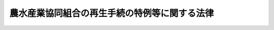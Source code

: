 .. _H12HO095:

==============================================
農水産業協同組合の再生手続の特例等に関する法律
==============================================

.. raw:: html
    
    
    <b>農水産業協同組合の再生手続の特例等に関する法律<br>
    （平成十二年五月三十一日法律第九十五号）</b><br><br><div align="right">最終改正：平成一七年七月二六日法律第八七号</div><br><a name="0000000000000000000000000000000000000000000000000000000000000000000000000000000"></a>
    <br>
    　<a href="#1000000000001000000000000000000000000000000000000000000000000000000000000000000" target="data">第一章　総則（第一条・第二条） </a>
    <br>
    　<a href="#1000000000002000000000000000000000000000000000000000000000000000000000000000000" target="data">第二章　農水産業協同組合の再生手続の特例</a>
    <br>
    　　<a href="#1000000000002000000001000000000000000000000000000000000000000000000000000000000" target="data">第一節　監督庁による再生手続開始の申立て等（第三条―第十一条） </a>
    <br>
    　　<a href="#1000000000002000000002000000000000000000000000000000000000000000000000000000000" target="data">第二節　農水産業協同組合貯金保険機構の権限（第十二条―第二十八条）</a>
    <br>
    　<a href="#1000000000003000000000000000000000000000000000000000000000000000000000000000000" target="data">第三章　農水産業協同組合の破産手続の特例</a>
    <br>
    　　<a href="#1000000000003000000001000000000000000000000000000000000000000000000000000000000" target="data">第一節　監督庁による破産手続開始の申立て等（第二十九条―第三十二条の二） </a>
    <br>
    　　<a href="#1000000000003000000002000000000000000000000000000000000000000000000000000000000" target="data">第二節　農水産業協同組合貯金保険機構の権限（第三十三条―第四十六条の二） </a>
    <br>
    　<a href="#1000000000004000000000000000000000000000000000000000000000000000000000000000000" target="data">第四章　雑則（第四十七条・第四十八条）</a>
    <br>
    　<a href="#5000000000000000000000000000000000000000000000000000000000000000000000000000000" target="data">附則</a>
    <br><p>　　　<b><a name="1000000000001000000000000000000000000000000000000000000000000000000000000000000">第一章　総則</a>
    </b>
    </p><p>
    </p><div class="arttitle"><a name="1000000000000000000000000000000000000000000000000100000000000000000000000000000">（目的）</a>
    </div><div class="item"><b>第一条</b>
    <a name="1000000000000000000000000000000000000000000000000100000000001000000000000000000"></a>
    　この法律は、農水産業協同組合の再生手続及び破産手続について、監督庁による申立て、農水産業協同組合貯金保険機構による貯金者等のためにするこれらの手続に属する行為の代理等に関し必要な事項を定めることにより、貯金者等の権利の実現を確保しつつ、これらの手続の円滑な進行を図ることを目的とする。
    </div>
    
    <p>
    </p><div class="arttitle"><a name="1000000000000000000000000000000000000000000000000200000000000000000000000000000">（定義）</a>
    </div><div class="item"><b>第二条</b>
    <a name="1000000000000000000000000000000000000000000000000200000000001000000000000000000"></a>
    　この法律において「農水産業協同組合」とは、<a href="/cgi-bin/idxrefer.cgi?H_FILE=%8f%ba%8e%6c%94%aa%96%40%8c%dc%8e%4f&amp;REF_NAME=%94%5f%90%85%8e%59%8b%c6%8b%a6%93%af%91%67%8d%87%92%99%8b%e0%95%db%8c%af%96%40&amp;ANCHOR_F=&amp;ANCHOR_T=" target="inyo">農水産業協同組合貯金保険法</a>
    （昭和四十八年法律第五十三号）<a href="/cgi-bin/idxrefer.cgi?H_FILE=%8f%ba%8e%6c%94%aa%96%40%8c%dc%8e%4f&amp;REF_NAME=%91%e6%93%f1%8f%f0%91%e6%88%ea%8d%80&amp;ANCHOR_F=1000000000000000000000000000000000000000000000000200000000001000000000000000000&amp;ANCHOR_T=1000000000000000000000000000000000000000000000000200000000001000000000000000000#1000000000000000000000000000000000000000000000000200000000001000000000000000000" target="inyo">第二条第一項</a>
    に規定する農水産業協同組合をいう。
    </div>
    <div class="item"><b><a name="1000000000000000000000000000000000000000000000000200000000002000000000000000000">２</a>
    </b>
    　この法律において「貯金等債権」とは、<a href="/cgi-bin/idxrefer.cgi?H_FILE=%8f%ba%8e%6c%94%aa%96%40%8c%dc%8e%4f&amp;REF_NAME=%94%5f%90%85%8e%59%8b%c6%8b%a6%93%af%91%67%8d%87%92%99%8b%e0%95%db%8c%af%96%40%91%e6%93%f1%8f%f0%91%e6%93%f1%8d%80&amp;ANCHOR_F=1000000000000000000000000000000000000000000000000200000000002000000000000000000&amp;ANCHOR_T=1000000000000000000000000000000000000000000000000200000000002000000000000000000#1000000000000000000000000000000000000000000000000200000000002000000000000000000" target="inyo">農水産業協同組合貯金保険法第二条第二項</a>
    に規定する貯金等（政令で定めるものを除く。次項において「貯金等」という。）に係る債権をいう。
    </div>
    <div class="item"><b><a name="1000000000000000000000000000000000000000000000000200000000003000000000000000000">３</a>
    </b>
    　この法律において「貯金者等」とは、貯金等に係る債権者をいう。
    </div>
    <div class="item"><b><a name="1000000000000000000000000000000000000000000000000200000000004000000000000000000">４</a>
    </b>
    　この法律において「監督庁」とは、次に定める行政庁をいう。
    <div class="number"><b><a name="1000000000000000000000000000000000000000000000000200000000004000000001000000000">一</a>
    </b>
    　<a href="/cgi-bin/idxrefer.cgi?H_FILE=%8f%ba%93%f1%93%f1%96%40%88%ea%8e%4f%93%f1&amp;REF_NAME=%94%5f%8b%c6%8b%a6%93%af%91%67%8d%87%96%40&amp;ANCHOR_F=&amp;ANCHOR_T=" target="inyo">農業協同組合法</a>
    （昭和二十二年法律第百三十二号）<a href="/cgi-bin/idxrefer.cgi?H_FILE=%8f%ba%93%f1%93%f1%96%40%88%ea%8e%4f%93%f1&amp;REF_NAME=%91%e6%8f%5c%8f%f0%91%e6%88%ea%8d%80%91%e6%8e%4f%8d%86&amp;ANCHOR_F=1000000000000000000000000000000000000000000000001000000000001000000003000000000&amp;ANCHOR_T=1000000000000000000000000000000000000000000000001000000000001000000003000000000#1000000000000000000000000000000000000000000000001000000000001000000003000000000" target="inyo">第十条第一項第三号</a>
    の事業を行う農業協同組合、<a href="/cgi-bin/idxrefer.cgi?H_FILE=%8f%ba%93%f1%8e%4f%96%40%93%f1%8e%6c%93%f1&amp;REF_NAME=%90%85%8e%59%8b%c6%8b%a6%93%af%91%67%8d%87%96%40&amp;ANCHOR_F=&amp;ANCHOR_T=" target="inyo">水産業協同組合法</a>
    （昭和二十三年法律第二百四十二号）<a href="/cgi-bin/idxrefer.cgi?H_FILE=%8f%ba%93%f1%8e%4f%96%40%93%f1%8e%6c%93%f1&amp;REF_NAME=%91%e6%8f%5c%88%ea%8f%f0%91%e6%88%ea%8d%80%91%e6%8e%6c%8d%86&amp;ANCHOR_F=1000000000000000000000000000000000000000000000001100000000001000000004000000000&amp;ANCHOR_T=1000000000000000000000000000000000000000000000001100000000001000000004000000000#1000000000000000000000000000000000000000000000001100000000001000000004000000000" target="inyo">第十一条第一項第四号</a>
    の事業を行う漁業協同組合及び<a href="/cgi-bin/idxrefer.cgi?H_FILE=%8f%ba%93%f1%8e%4f%96%40%93%f1%8e%6c%93%f1&amp;REF_NAME=%93%af%96%40%91%e6%8b%e3%8f%5c%8e%4f%8f%f0%91%e6%88%ea%8d%80%91%e6%93%f1%8d%86&amp;ANCHOR_F=1000000000000000000000000000000000000000000000009300000000001000000002000000000&amp;ANCHOR_T=1000000000000000000000000000000000000000000000009300000000001000000002000000000#1000000000000000000000000000000000000000000000009300000000001000000002000000000" target="inyo">同法第九十三条第一項第二号</a>
    の事業を行う水産加工業協同組合（第八条第一項において「組合」と総称する。）については、都道府県の区域を超える区域を地区とするものにあっては農林水産大臣及び内閣総理大臣とし、その他のものにあっては都道府県知事とする。
    </div>
    <div class="number"><b><a name="1000000000000000000000000000000000000000000000000200000000004000000002000000000">二</a>
    </b>
    　<a href="/cgi-bin/idxrefer.cgi?H_FILE=%8f%ba%93%f1%93%f1%96%40%88%ea%8e%4f%93%f1&amp;REF_NAME=%94%5f%8b%c6%8b%a6%93%af%91%67%8d%87%96%40%91%e6%8f%5c%8f%f0%91%e6%88%ea%8d%80%91%e6%8e%4f%8d%86&amp;ANCHOR_F=1000000000000000000000000000000000000000000000001000000000001000000003000000000&amp;ANCHOR_T=1000000000000000000000000000000000000000000000001000000000001000000003000000000#1000000000000000000000000000000000000000000000001000000000001000000003000000000" target="inyo">農業協同組合法第十条第一項第三号</a>
    の事業を行う農業協同組合連合会、<a href="/cgi-bin/idxrefer.cgi?H_FILE=%8f%ba%93%f1%8e%4f%96%40%93%f1%8e%6c%93%f1&amp;REF_NAME=%90%85%8e%59%8b%c6%8b%a6%93%af%91%67%8d%87%96%40%91%e6%94%aa%8f%5c%8e%b5%8f%f0%91%e6%88%ea%8d%80%91%e6%8e%6c%8d%86&amp;ANCHOR_F=1000000000000000000000000000000000000000000000008700000000001000000004000000000&amp;ANCHOR_T=1000000000000000000000000000000000000000000000008700000000001000000004000000000#1000000000000000000000000000000000000000000000008700000000001000000004000000000" target="inyo">水産業協同組合法第八十七条第一項第四号</a>
    の事業を行う漁業協同組合連合会及び<a href="/cgi-bin/idxrefer.cgi?H_FILE=%8f%ba%93%f1%8e%4f%96%40%93%f1%8e%6c%93%f1&amp;REF_NAME=%93%af%96%40%91%e6%8b%e3%8f%5c%8e%b5%8f%f0%91%e6%88%ea%8d%80%91%e6%93%f1%8d%86&amp;ANCHOR_F=1000000000000000000000000000000000000000000000009700000000001000000002000000000&amp;ANCHOR_T=1000000000000000000000000000000000000000000000009700000000001000000002000000000#1000000000000000000000000000000000000000000000009700000000001000000002000000000" target="inyo">同法第九十七条第一項第二号</a>
    の事業を行う水産加工業協同組合連合会（第八条第一項において「連合会」と総称する。）については、都道府県の区域を超える区域を地区とするもの及び都道府県の区域を地区とするものにあっては農林水産大臣及び内閣総理大臣とし、その他のものにあっては都道府県知事とする。
    </div>
    <div class="number"><b><a name="1000000000000000000000000000000000000000000000000200000000004000000003000000000">三</a>
    </b>
    　農林中央金庫にあっては、農林水産大臣及び内閣総理大臣とする。
    </div>
    </div>
    
    
    <p>　　　<b><a name="1000000000002000000000000000000000000000000000000000000000000000000000000000000">第二章　農水産業協同組合の再生手続の特例</a>
    </b>
    </p><p>　　　　<b><a name="1000000000002000000001000000000000000000000000000000000000000000000000000000000">第一節　監督庁による再生手続開始の申立て等</a>
    </b>
    </p><p>
    </p><div class="arttitle"><a name="1000000000000000000000000000000000000000000000000300000000000000000000000000000">（再生手続開始の申立て）</a>
    </div><div class="item"><b>第三条</b>
    <a name="1000000000000000000000000000000000000000000000000300000000001000000000000000000"></a>
    　監督庁は、農水産業協同組合に破産手続開始の原因となる事実の生ずるおそれがあるときは、裁判所に対し、再生手続開始の申立てをすることができる。
    </div>
    <div class="item"><b><a name="1000000000000000000000000000000000000000000000000300000000002000000000000000000">２</a>
    </b>
    　農林水産大臣及び内閣総理大臣は、前項の規定により再生手続開始の申立てをすることが信用秩序の維持に重大な影響を与えるおそれがあると認めるときは、あらかじめ、信用秩序の維持を図るために必要な措置に関し、財務大臣に協議しなければならない。
    </div>
    <div class="item"><b><a name="1000000000000000000000000000000000000000000000000300000000003000000000000000000">３</a>
    </b>
    　第一項の規定により監督庁が再生手続開始の申立てをするときは、<a href="/cgi-bin/idxrefer.cgi?H_FILE=%95%bd%88%ea%88%ea%96%40%93%f1%93%f1%8c%dc&amp;REF_NAME=%96%af%8e%96%8d%c4%90%b6%96%40&amp;ANCHOR_F=&amp;ANCHOR_T=" target="inyo">民事再生法</a>
    （平成十一年法律第二百二十五号）<a href="/cgi-bin/idxrefer.cgi?H_FILE=%95%bd%88%ea%88%ea%96%40%93%f1%93%f1%8c%dc&amp;REF_NAME=%91%e6%93%f1%8f%5c%8e%4f%8f%f0%91%e6%88%ea%8d%80&amp;ANCHOR_F=1000000000000000000000000000000000000000000000002300000000001000000000000000000&amp;ANCHOR_T=1000000000000000000000000000000000000000000000002300000000001000000000000000000#1000000000000000000000000000000000000000000000002300000000001000000000000000000" target="inyo">第二十三条第一項</a>
    の規定は、適用しない。
    </div>
    
    <p>
    </p><div class="arttitle"><a name="1000000000000000000000000000000000000000000000000400000000000000000000000000000">（監督庁への通知等）</a>
    </div><div class="item"><b>第四条</b>
    <a name="1000000000000000000000000000000000000000000000000400000000001000000000000000000"></a>
    　農水産業協同組合について再生手続開始の申立てがあった場合（前条第一項の規定により監督庁が再生手続開始の申立てをした場合を除く。次項において同じ。）には、裁判所書記官は、監督庁にその旨を通知しなければならない。
    </div>
    <div class="item"><b><a name="1000000000000000000000000000000000000000000000000400000000002000000000000000000">２</a>
    </b>
    　監督庁は、農水産業協同組合について再生手続開始の申立てがあった場合において、必要があると認めるときは、裁判所に対し、意見を述べることができる。
    </div>
    
    <p>
    </p><div class="arttitle"><a name="1000000000000000000000000000000000000000000000000500000000000000000000000000000">（他の手続の中止命令等の申立て等）</a>
    </div><div class="item"><b>第五条</b>
    <a name="1000000000000000000000000000000000000000000000000500000000001000000000000000000"></a>
    　農水産業協同組合について再生手続開始の申立てがあった場合には、監督庁は、<a href="/cgi-bin/idxrefer.cgi?H_FILE=%95%bd%88%ea%88%ea%96%40%93%f1%93%f1%8c%dc&amp;REF_NAME=%96%af%8e%96%8d%c4%90%b6%96%40%91%e6%93%f1%8f%5c%98%5a%8f%f0%91%e6%88%ea%8d%80&amp;ANCHOR_F=1000000000000000000000000000000000000000000000002600000000001000000000000000000&amp;ANCHOR_T=1000000000000000000000000000000000000000000000002600000000001000000000000000000#1000000000000000000000000000000000000000000000002600000000001000000000000000000" target="inyo">民事再生法第二十六条第一項</a>
    、第二十七条第一項及び第三十条第一項（これらの規定を<a href="/cgi-bin/idxrefer.cgi?H_FILE=%95%bd%88%ea%88%ea%96%40%93%f1%93%f1%8c%dc&amp;REF_NAME=%93%af%96%40%91%e6%8e%4f%8f%5c%98%5a%8f%f0%91%e6%93%f1%8d%80&amp;ANCHOR_F=1000000000000000000000000000000000000000000000003600000000002000000000000000000&amp;ANCHOR_T=1000000000000000000000000000000000000000000000003600000000002000000000000000000#1000000000000000000000000000000000000000000000003600000000002000000000000000000" target="inyo">同法第三十六条第二項</a>
    において準用する場合を含む。）、第六十四条第一項並びに第七十九条第一項（同条第三項において準用する場合を含む。次項において同じ。）の規定による申立てをすることができる。
    </div>
    <div class="item"><b><a name="1000000000000000000000000000000000000000000000000500000000002000000000000000000">２</a>
    </b>
    　前項に規定する場合には、監督庁は、<a href="/cgi-bin/idxrefer.cgi?H_FILE=%95%bd%88%ea%88%ea%96%40%93%f1%93%f1%8c%dc&amp;REF_NAME=%96%af%8e%96%8d%c4%90%b6%96%40%91%e6%8b%e3%8f%f0&amp;ANCHOR_F=1000000000000000000000000000000000000000000000000900000000000000000000000000000&amp;ANCHOR_T=1000000000000000000000000000000000000000000000000900000000000000000000000000000#1000000000000000000000000000000000000000000000000900000000000000000000000000000" target="inyo">民事再生法第九条</a>
    前段の規定にかかわらず、<a href="/cgi-bin/idxrefer.cgi?H_FILE=%95%bd%88%ea%88%ea%96%40%93%f1%93%f1%8c%dc&amp;REF_NAME=%93%af%96%40%91%e6%93%f1%8f%5c%98%5a%8f%f0%91%e6%88%ea%8d%80&amp;ANCHOR_F=1000000000000000000000000000000000000000000000002600000000001000000000000000000&amp;ANCHOR_T=1000000000000000000000000000000000000000000000002600000000001000000000000000000#1000000000000000000000000000000000000000000000002600000000001000000000000000000" target="inyo">同法第二十六条第一項</a>
    （<a href="/cgi-bin/idxrefer.cgi?H_FILE=%95%bd%88%ea%88%ea%96%40%93%f1%93%f1%8c%dc&amp;REF_NAME=%93%af%96%40%91%e6%8e%4f%8f%5c%98%5a%8f%f0%91%e6%93%f1%8d%80&amp;ANCHOR_F=1000000000000000000000000000000000000000000000003600000000002000000000000000000&amp;ANCHOR_T=1000000000000000000000000000000000000000000000003600000000002000000000000000000#1000000000000000000000000000000000000000000000003600000000002000000000000000000" target="inyo">同法第三十六条第二項</a>
    において準用する場合を含む。）の規定による中止の命令、<a href="/cgi-bin/idxrefer.cgi?H_FILE=%95%bd%88%ea%88%ea%96%40%93%f1%93%f1%8c%dc&amp;REF_NAME=%93%af%96%40%91%e6%93%f1%8f%5c%98%5a%8f%f0%91%e6%93%f1%8d%80&amp;ANCHOR_F=1000000000000000000000000000000000000000000000002600000000002000000000000000000&amp;ANCHOR_T=1000000000000000000000000000000000000000000000002600000000002000000000000000000#1000000000000000000000000000000000000000000000002600000000002000000000000000000" target="inyo">同法第二十六条第二項</a>
    （<a href="/cgi-bin/idxrefer.cgi?H_FILE=%95%bd%88%ea%88%ea%96%40%93%f1%93%f1%8c%dc&amp;REF_NAME=%93%af%96%40%91%e6%8e%4f%8f%5c%98%5a%8f%f0%91%e6%93%f1%8d%80&amp;ANCHOR_F=1000000000000000000000000000000000000000000000003600000000002000000000000000000&amp;ANCHOR_T=1000000000000000000000000000000000000000000000003600000000002000000000000000000#1000000000000000000000000000000000000000000000003600000000002000000000000000000" target="inyo">同法第三十六条第二項</a>
    において準用する場合を含む。）の規定による決定及び<a href="/cgi-bin/idxrefer.cgi?H_FILE=%95%bd%88%ea%88%ea%96%40%93%f1%93%f1%8c%dc&amp;REF_NAME=%93%af%96%40%91%e6%93%f1%8f%5c%98%5a%8f%f0%91%e6%8e%4f%8d%80&amp;ANCHOR_F=1000000000000000000000000000000000000000000000002600000000003000000000000000000&amp;ANCHOR_T=1000000000000000000000000000000000000000000000002600000000003000000000000000000#1000000000000000000000000000000000000000000000002600000000003000000000000000000" target="inyo">同法第二十六条第三項</a>
    （<a href="/cgi-bin/idxrefer.cgi?H_FILE=%95%bd%88%ea%88%ea%96%40%93%f1%93%f1%8c%dc&amp;REF_NAME=%93%af%96%40%91%e6%8e%4f%8f%5c%98%5a%8f%f0%91%e6%93%f1%8d%80&amp;ANCHOR_F=1000000000000000000000000000000000000000000000003600000000002000000000000000000&amp;ANCHOR_T=1000000000000000000000000000000000000000000000003600000000002000000000000000000#1000000000000000000000000000000000000000000000003600000000002000000000000000000" target="inyo">同法第三十六条第二項</a>
    において準用する場合を含む。）の規定による取消しの命令、<a href="/cgi-bin/idxrefer.cgi?H_FILE=%95%bd%88%ea%88%ea%96%40%93%f1%93%f1%8c%dc&amp;REF_NAME=%93%af%96%40%91%e6%93%f1%8f%5c%8e%b5%8f%f0%91%e6%88%ea%8d%80&amp;ANCHOR_F=1000000000000000000000000000000000000000000000002700000000001000000000000000000&amp;ANCHOR_T=1000000000000000000000000000000000000000000000002700000000001000000000000000000#1000000000000000000000000000000000000000000000002700000000001000000000000000000" target="inyo">同法第二十七条第一項</a>
    （<a href="/cgi-bin/idxrefer.cgi?H_FILE=%95%bd%88%ea%88%ea%96%40%93%f1%93%f1%8c%dc&amp;REF_NAME=%93%af%96%40%91%e6%8e%4f%8f%5c%98%5a%8f%f0%91%e6%93%f1%8d%80&amp;ANCHOR_F=1000000000000000000000000000000000000000000000003600000000002000000000000000000&amp;ANCHOR_T=1000000000000000000000000000000000000000000000003600000000002000000000000000000#1000000000000000000000000000000000000000000000003600000000002000000000000000000" target="inyo">同法第三十六条第二項</a>
    において準用する場合を含む。）の規定による禁止の命令、<a href="/cgi-bin/idxrefer.cgi?H_FILE=%95%bd%88%ea%88%ea%96%40%93%f1%93%f1%8c%dc&amp;REF_NAME=%93%af%96%40%91%e6%93%f1%8f%5c%8e%b5%8f%f0%91%e6%8e%4f%8d%80&amp;ANCHOR_F=1000000000000000000000000000000000000000000000002700000000003000000000000000000&amp;ANCHOR_T=1000000000000000000000000000000000000000000000002700000000003000000000000000000#1000000000000000000000000000000000000000000000002700000000003000000000000000000" target="inyo">同法第二十七条第三項</a>
    （<a href="/cgi-bin/idxrefer.cgi?H_FILE=%95%bd%88%ea%88%ea%96%40%93%f1%93%f1%8c%dc&amp;REF_NAME=%93%af%96%40%91%e6%8e%4f%8f%5c%98%5a%8f%f0%91%e6%93%f1%8d%80&amp;ANCHOR_F=1000000000000000000000000000000000000000000000003600000000002000000000000000000&amp;ANCHOR_T=1000000000000000000000000000000000000000000000003600000000002000000000000000000#1000000000000000000000000000000000000000000000003600000000002000000000000000000" target="inyo">同法第三十六条第二項</a>
    において準用する場合を含む。）の規定による決定及び<a href="/cgi-bin/idxrefer.cgi?H_FILE=%95%bd%88%ea%88%ea%96%40%93%f1%93%f1%8c%dc&amp;REF_NAME=%93%af%96%40%91%e6%93%f1%8f%5c%8e%b5%8f%f0%91%e6%8e%6c%8d%80&amp;ANCHOR_F=1000000000000000000000000000000000000000000000002700000000004000000000000000000&amp;ANCHOR_T=1000000000000000000000000000000000000000000000002700000000004000000000000000000#1000000000000000000000000000000000000000000000002700000000004000000000000000000" target="inyo">同法第二十七条第四項</a>
    （<a href="/cgi-bin/idxrefer.cgi?H_FILE=%95%bd%88%ea%88%ea%96%40%93%f1%93%f1%8c%dc&amp;REF_NAME=%93%af%96%40%91%e6%8e%4f%8f%5c%98%5a%8f%f0%91%e6%93%f1%8d%80&amp;ANCHOR_F=1000000000000000000000000000000000000000000000003600000000002000000000000000000&amp;ANCHOR_T=1000000000000000000000000000000000000000000000003600000000002000000000000000000#1000000000000000000000000000000000000000000000003600000000002000000000000000000" target="inyo">同法第三十六条第二項</a>
    において準用する場合を含む。）の規定による取消しの命令、<a href="/cgi-bin/idxrefer.cgi?H_FILE=%95%bd%88%ea%88%ea%96%40%93%f1%93%f1%8c%dc&amp;REF_NAME=%93%af%96%40%91%e6%93%f1%8f%5c%8b%e3%8f%f0%91%e6%88%ea%8d%80&amp;ANCHOR_F=1000000000000000000000000000000000000000000000002900000000001000000000000000000&amp;ANCHOR_T=1000000000000000000000000000000000000000000000002900000000001000000000000000000#1000000000000000000000000000000000000000000000002900000000001000000000000000000" target="inyo">同法第二十九条第一項</a>
    （<a href="/cgi-bin/idxrefer.cgi?H_FILE=%95%bd%88%ea%88%ea%96%40%93%f1%93%f1%8c%dc&amp;REF_NAME=%93%af%96%40%91%e6%8e%4f%8f%5c%98%5a%8f%f0%91%e6%93%f1%8d%80&amp;ANCHOR_F=1000000000000000000000000000000000000000000000003600000000002000000000000000000&amp;ANCHOR_T=1000000000000000000000000000000000000000000000003600000000002000000000000000000#1000000000000000000000000000000000000000000000003600000000002000000000000000000" target="inyo">同法第三十六条第二項</a>
    において準用する場合を含む。）の申立てについての裁判、<a href="/cgi-bin/idxrefer.cgi?H_FILE=%95%bd%88%ea%88%ea%96%40%93%f1%93%f1%8c%dc&amp;REF_NAME=%93%af%96%40%91%e6%8e%4f%8f%5c%8f%f0%91%e6%88%ea%8d%80&amp;ANCHOR_F=1000000000000000000000000000000000000000000000003000000000001000000000000000000&amp;ANCHOR_T=1000000000000000000000000000000000000000000000003000000000001000000000000000000#1000000000000000000000000000000000000000000000003000000000001000000000000000000" target="inyo">同法第三十条第一項</a>
    （<a href="/cgi-bin/idxrefer.cgi?H_FILE=%95%bd%88%ea%88%ea%96%40%93%f1%93%f1%8c%dc&amp;REF_NAME=%93%af%96%40%91%e6%8e%4f%8f%5c%98%5a%8f%f0%91%e6%93%f1%8d%80&amp;ANCHOR_F=1000000000000000000000000000000000000000000000003600000000002000000000000000000&amp;ANCHOR_T=1000000000000000000000000000000000000000000000003600000000002000000000000000000#1000000000000000000000000000000000000000000000003600000000002000000000000000000" target="inyo">同法第三十六条第二項</a>
    において準用する場合を含む。）の規定による保全処分及び<a href="/cgi-bin/idxrefer.cgi?H_FILE=%95%bd%88%ea%88%ea%96%40%93%f1%93%f1%8c%dc&amp;REF_NAME=%93%af%96%40%91%e6%8e%4f%8f%5c%8f%f0%91%e6%93%f1%8d%80&amp;ANCHOR_F=1000000000000000000000000000000000000000000000003000000000002000000000000000000&amp;ANCHOR_T=1000000000000000000000000000000000000000000000003000000000002000000000000000000#1000000000000000000000000000000000000000000000003000000000002000000000000000000" target="inyo">同法第三十条第二項</a>
    （<a href="/cgi-bin/idxrefer.cgi?H_FILE=%95%bd%88%ea%88%ea%96%40%93%f1%93%f1%8c%dc&amp;REF_NAME=%93%af%96%40%91%e6%8e%4f%8f%5c%98%5a%8f%f0%91%e6%93%f1%8d%80&amp;ANCHOR_F=1000000000000000000000000000000000000000000000003600000000002000000000000000000&amp;ANCHOR_T=1000000000000000000000000000000000000000000000003600000000002000000000000000000#1000000000000000000000000000000000000000000000003600000000002000000000000000000" target="inyo">同法第三十六条第二項</a>
    において準用する場合を含む。）の規定による決定、<a href="/cgi-bin/idxrefer.cgi?H_FILE=%95%bd%88%ea%88%ea%96%40%93%f1%93%f1%8c%dc&amp;REF_NAME=%93%af%96%40%91%e6%98%5a%8f%5c%8e%6c%8f%f0%91%e6%88%ea%8d%80&amp;ANCHOR_F=1000000000000000000000000000000000000000000000006400000000001000000000000000000&amp;ANCHOR_T=1000000000000000000000000000000000000000000000006400000000001000000000000000000#1000000000000000000000000000000000000000000000006400000000001000000000000000000" target="inyo">同法第六十四条第一項</a>
    の処分及び<a href="/cgi-bin/idxrefer.cgi?H_FILE=%95%bd%88%ea%88%ea%96%40%93%f1%93%f1%8c%dc&amp;REF_NAME=%93%af%8f%f0%91%e6%8e%6c%8d%80&amp;ANCHOR_F=1000000000000000000000000000000000000000000000006400000000004000000000000000000&amp;ANCHOR_T=1000000000000000000000000000000000000000000000006400000000004000000000000000000#1000000000000000000000000000000000000000000000006400000000004000000000000000000" target="inyo">同条第四項</a>
    の規定による決定並びに<a href="/cgi-bin/idxrefer.cgi?H_FILE=%95%bd%88%ea%88%ea%96%40%93%f1%93%f1%8c%dc&amp;REF_NAME=%93%af%96%40%91%e6%8e%b5%8f%5c%8b%e3%8f%f0%91%e6%88%ea%8d%80&amp;ANCHOR_F=1000000000000000000000000000000000000000000000007900000000001000000000000000000&amp;ANCHOR_T=1000000000000000000000000000000000000000000000007900000000001000000000000000000#1000000000000000000000000000000000000000000000007900000000001000000000000000000" target="inyo">同法第七十九条第一項</a>
    の処分及び<a href="/cgi-bin/idxrefer.cgi?H_FILE=%95%bd%88%ea%88%ea%96%40%93%f1%93%f1%8c%dc&amp;REF_NAME=%93%af%8f%f0%91%e6%8e%6c%8d%80&amp;ANCHOR_F=1000000000000000000000000000000000000000000000007900000000004000000000000000000&amp;ANCHOR_T=1000000000000000000000000000000000000000000000007900000000004000000000000000000#1000000000000000000000000000000000000000000000007900000000004000000000000000000" target="inyo">同条第四項</a>
    の規定による決定に対して、即時抗告をすることができる。
    </div>
    <div class="item"><b><a name="1000000000000000000000000000000000000000000000000500000000003000000000000000000">３</a>
    </b>
    　前項の即時抗告は、執行停止の効力を有しない。
    </div>
    
    <p>
    </p><div class="arttitle"><a name="1000000000000000000000000000000000000000000000000600000000000000000000000000000">（担保権の実行手続の中止命令の申立て）</a>
    </div><div class="item"><b>第六条</b>
    <a name="1000000000000000000000000000000000000000000000000600000000001000000000000000000"></a>
    　農水産業協同組合について再生手続開始の申立てがあった場合には、監督庁は、再生手続開始の決定前に限り、<a href="/cgi-bin/idxrefer.cgi?H_FILE=%95%bd%88%ea%88%ea%96%40%93%f1%93%f1%8c%dc&amp;REF_NAME=%96%af%8e%96%8d%c4%90%b6%96%40%91%e6%8e%4f%8f%5c%88%ea%8f%f0%91%e6%88%ea%8d%80&amp;ANCHOR_F=1000000000000000000000000000000000000000000000003100000000001000000000000000000&amp;ANCHOR_T=1000000000000000000000000000000000000000000000003100000000001000000000000000000#1000000000000000000000000000000000000000000000003100000000001000000000000000000" target="inyo">民事再生法第三十一条第一項</a>
    に規定する申立てをすることができる。
    </div>
    
    <p>
    </p><div class="arttitle"><a name="1000000000000000000000000000000000000000000000000700000000000000000000000000000">（再生手続開始の申立てを棄却する決定に対する即時抗告）</a>
    </div><div class="item"><b>第七条</b>
    <a name="1000000000000000000000000000000000000000000000000700000000001000000000000000000"></a>
    　監督庁は、<a href="/cgi-bin/idxrefer.cgi?H_FILE=%95%bd%88%ea%88%ea%96%40%93%f1%93%f1%8c%dc&amp;REF_NAME=%96%af%8e%96%8d%c4%90%b6%96%40%91%e6%8b%e3%8f%f0&amp;ANCHOR_F=1000000000000000000000000000000000000000000000000900000000000000000000000000000&amp;ANCHOR_T=1000000000000000000000000000000000000000000000000900000000000000000000000000000#1000000000000000000000000000000000000000000000000900000000000000000000000000000" target="inyo">民事再生法第九条</a>
    前段の規定にかかわらず、第三条第一項の規定による再生手続開始の申立てを棄却する決定に対して、<a href="/cgi-bin/idxrefer.cgi?H_FILE=%95%bd%88%ea%88%ea%96%40%93%f1%93%f1%8c%dc&amp;REF_NAME=%93%af%96%40%91%e6%8e%4f%8f%5c%98%5a%8f%f0%91%e6%88%ea%8d%80&amp;ANCHOR_F=1000000000000000000000000000000000000000000000003600000000001000000000000000000&amp;ANCHOR_T=1000000000000000000000000000000000000000000000003600000000001000000000000000000#1000000000000000000000000000000000000000000000003600000000001000000000000000000" target="inyo">同法第三十六条第一項</a>
    の即時抗告をすることができる。
    </div>
    
    <p>
    </p><div class="arttitle"><a name="1000000000000000000000000000000000000000000000000800000000000000000000000000000">（信用事業の譲渡に関する総会又は総代会の議決に代わる許可）</a>
    </div><div class="item"><b>第八条</b>
    <a name="1000000000000000000000000000000000000000000000000800000000001000000000000000000"></a>
    　組合又は連合会についての再生手続開始後において、組合又は連合会である再生債務者（<a href="/cgi-bin/idxrefer.cgi?H_FILE=%95%bd%88%ea%88%ea%96%40%93%f1%93%f1%8c%dc&amp;REF_NAME=%96%af%8e%96%8d%c4%90%b6%96%40%91%e6%93%f1%8f%f0%91%e6%88%ea%8d%86&amp;ANCHOR_F=1000000000000000000000000000000000000000000000000200000000001000000001000000000&amp;ANCHOR_T=1000000000000000000000000000000000000000000000000200000000001000000001000000000#1000000000000000000000000000000000000000000000000200000000001000000001000000000" target="inyo">民事再生法第二条第一号</a>
    に規定する再生債務者をいう。以下この項において同じ。）がその財産をもって債務を完済することができないときは、裁判所は、再生債務者等（<a href="/cgi-bin/idxrefer.cgi?H_FILE=%95%bd%88%ea%88%ea%96%40%93%f1%93%f1%8c%dc&amp;REF_NAME=%93%af%8f%f0%91%e6%93%f1%8d%86&amp;ANCHOR_F=1000000000000000000000000000000000000000000000000200000000001000000002000000000&amp;ANCHOR_T=1000000000000000000000000000000000000000000000000200000000001000000002000000000#1000000000000000000000000000000000000000000000000200000000001000000002000000000" target="inyo">同条第二号</a>
    に規定する再生債務者等をいう。第二十三条第一項及び第二十八条第一項において同じ。）の申立てにより、当該再生債務者の信用事業（<a href="/cgi-bin/idxrefer.cgi?H_FILE=%8f%ba%93%f1%93%f1%96%40%88%ea%8e%4f%93%f1&amp;REF_NAME=%94%5f%8b%c6%8b%a6%93%af%91%67%8d%87%96%40%91%e6%8f%5c%88%ea%8f%f0%91%e6%93%f1%8d%80&amp;ANCHOR_F=1000000000000000000000000000000000000000000000001100000000002000000000000000000&amp;ANCHOR_T=1000000000000000000000000000000000000000000000001100000000002000000000000000000#1000000000000000000000000000000000000000000000001100000000002000000000000000000" target="inyo">農業協同組合法第十一条第二項</a>
    に規定する信用事業及び<a href="/cgi-bin/idxrefer.cgi?H_FILE=%8f%ba%93%f1%8e%4f%96%40%93%f1%8e%6c%93%f1&amp;REF_NAME=%90%85%8e%59%8b%c6%8b%a6%93%af%91%67%8d%87%96%40%91%e6%8f%5c%88%ea%8f%f0%82%cc%8e%6c%91%e6%93%f1%8d%80&amp;ANCHOR_F=1000000000000000000000000000000000000000000000001100400000002000000000000000000&amp;ANCHOR_T=1000000000000000000000000000000000000000000000001100400000002000000000000000000#1000000000000000000000000000000000000000000000001100400000002000000000000000000" target="inyo">水産業協同組合法第十一条の四第二項</a>
    （<a href="/cgi-bin/idxrefer.cgi?H_FILE=%8f%ba%93%f1%8e%4f%96%40%93%f1%8e%6c%93%f1&amp;REF_NAME=%93%af%96%40%91%e6%8b%e3%8f%5c%93%f1%8f%f0%91%e6%88%ea%8d%80&amp;ANCHOR_F=1000000000000000000000000000000000000000000000009200000000001000000000000000000&amp;ANCHOR_T=1000000000000000000000000000000000000000000000009200000000001000000000000000000#1000000000000000000000000000000000000000000000009200000000001000000000000000000" target="inyo">同法第九十二条第一項</a>
    、第九十六条第一項及び第百条第一項において準用する場合を含む。）に規定する信用事業をいう。以下この項において同じ。）の全部又は一部の譲渡について<a href="/cgi-bin/idxrefer.cgi?H_FILE=%8f%ba%93%f1%93%f1%96%40%88%ea%8e%4f%93%f1&amp;REF_NAME=%94%5f%8b%c6%8b%a6%93%af%91%67%8d%87%96%40%91%e6%8e%6c%8f%5c%98%5a%8f%f0&amp;ANCHOR_F=1000000000000000000000000000000000000000000000004600000000000000000000000000000&amp;ANCHOR_T=1000000000000000000000000000000000000000000000004600000000000000000000000000000#1000000000000000000000000000000000000000000000004600000000000000000000000000000" target="inyo">農業協同組合法第四十六条</a>
    及び<a href="/cgi-bin/idxrefer.cgi?H_FILE=%8f%ba%93%f1%93%f1%96%40%88%ea%8e%4f%93%f1&amp;REF_NAME=%91%e6%8c%dc%8f%5c%8f%f0%82%cc%93%f1%91%e6%88%ea%8d%80&amp;ANCHOR_F=1000000000000000000000000000000000000000000000005000200000001000000000000000000&amp;ANCHOR_T=1000000000000000000000000000000000000000000000005000200000001000000000000000000#1000000000000000000000000000000000000000000000005000200000001000000000000000000" target="inyo">第五十条の二第一項</a>
    又は<a href="/cgi-bin/idxrefer.cgi?H_FILE=%8f%ba%93%f1%8e%4f%96%40%93%f1%8e%6c%93%f1&amp;REF_NAME=%90%85%8e%59%8b%c6%8b%a6%93%af%91%67%8d%87%96%40%91%e6%8c%dc%8f%5c%8f%f0&amp;ANCHOR_F=1000000000000000000000000000000000000000000000005000000000000000000000000000000&amp;ANCHOR_T=1000000000000000000000000000000000000000000000005000000000000000000000000000000#1000000000000000000000000000000000000000000000005000000000000000000000000000000" target="inyo">水産業協同組合法第五十条</a>
    及び<a href="/cgi-bin/idxrefer.cgi?H_FILE=%8f%ba%93%f1%8e%4f%96%40%93%f1%8e%6c%93%f1&amp;REF_NAME=%91%e6%8c%dc%8f%5c%8e%6c%8f%f0%82%cc%93%f1%91%e6%88%ea%8d%80&amp;ANCHOR_F=1000000000000000000000000000000000000000000000005400200000001000000000000000000&amp;ANCHOR_T=1000000000000000000000000000000000000000000000005400200000001000000000000000000#1000000000000000000000000000000000000000000000005400200000001000000000000000000" target="inyo">第五十四条の二第一項</a>
    （これらの規定を<a href="/cgi-bin/idxrefer.cgi?H_FILE=%8f%ba%93%f1%8e%4f%96%40%93%f1%8e%6c%93%f1&amp;REF_NAME=%93%af%96%40%91%e6%8b%e3%8f%5c%93%f1%8f%f0%91%e6%8e%4f%8d%80&amp;ANCHOR_F=1000000000000000000000000000000000000000000000009200000000003000000000000000000&amp;ANCHOR_T=1000000000000000000000000000000000000000000000009200000000003000000000000000000#1000000000000000000000000000000000000000000000009200000000003000000000000000000" target="inyo">同法第九十二条第三項</a>
    、第九十六条第三項及び第百条第三項において準用する場合を含む。）に規定する総会又は総代会の議決に代わる許可を与えることができる。ただし、当該信用事業の全部又は一部の譲渡が信用事業の継続のために必要である場合に限る。
    </div>
    <div class="item"><b><a name="1000000000000000000000000000000000000000000000000800000000002000000000000000000">２</a>
    </b>
    　<a href="/cgi-bin/idxrefer.cgi?H_FILE=%95%bd%88%ea%88%ea%96%40%93%f1%93%f1%8c%dc&amp;REF_NAME=%96%af%8e%96%8d%c4%90%b6%96%40%91%e6%8e%6c%8f%5c%8e%4f%8f%f0%91%e6%93%f1%8d%80&amp;ANCHOR_F=1000000000000000000000000000000000000000000000004300000000002000000000000000000&amp;ANCHOR_T=1000000000000000000000000000000000000000000000004300000000002000000000000000000#1000000000000000000000000000000000000000000000004300000000002000000000000000000" target="inyo">民事再生法第四十三条第二項</a>
    から<a href="/cgi-bin/idxrefer.cgi?H_FILE=%95%bd%88%ea%88%ea%96%40%93%f1%93%f1%8c%dc&amp;REF_NAME=%91%e6%8e%b5%8d%80&amp;ANCHOR_F=1000000000000000000000000000000000000000000000004300000000007000000000000000000&amp;ANCHOR_T=1000000000000000000000000000000000000000000000004300000000007000000000000000000#1000000000000000000000000000000000000000000000004300000000007000000000000000000" target="inyo">第七項</a>
    までの規定は、前項の許可の決定があった場合について準用する。この場合において、<a href="/cgi-bin/idxrefer.cgi?H_FILE=%95%bd%88%ea%88%ea%96%40%93%f1%93%f1%8c%dc&amp;REF_NAME=%93%af%8f%f0%91%e6%93%f1%8d%80&amp;ANCHOR_F=1000000000000000000000000000000000000000000000004300000000002000000000000000000&amp;ANCHOR_T=1000000000000000000000000000000000000000000000004300000000002000000000000000000#1000000000000000000000000000000000000000000000004300000000002000000000000000000" target="inyo">同条第二項</a>
    中「株主」とあるのは「組合員又は会員」と、<a href="/cgi-bin/idxrefer.cgi?H_FILE=%95%bd%88%ea%88%ea%96%40%93%f1%93%f1%8c%dc&amp;REF_NAME=%93%af%8f%f0%91%e6%8e%6c%8d%80&amp;ANCHOR_F=1000000000000000000000000000000000000000000000004300000000004000000000000000000&amp;ANCHOR_T=1000000000000000000000000000000000000000000000004300000000004000000000000000000#1000000000000000000000000000000000000000000000004300000000004000000000000000000" target="inyo">同条第四項</a>
    中「株主に」とあるのは「組合員又は会員に」と、「株主名簿」とあるのは「組合員名簿若しくは会員名簿」と、「株主が」とあるのは「組合員若しくは会員が」と、<a href="/cgi-bin/idxrefer.cgi?H_FILE=%95%bd%88%ea%88%ea%96%40%93%f1%93%f1%8c%dc&amp;REF_NAME=%93%af%8f%f0%91%e6%98%5a%8d%80&amp;ANCHOR_F=1000000000000000000000000000000000000000000000004300000000006000000000000000000&amp;ANCHOR_T=1000000000000000000000000000000000000000000000004300000000006000000000000000000#1000000000000000000000000000000000000000000000004300000000006000000000000000000" target="inyo">同条第六項</a>
    中「株主」とあるのは「組合員又は会員」と読み替えるものとする。
    </div>
    
    <p>
    </p><div class="arttitle"><a name="1000000000000000000000000000000000000000000000000900000000000000000000000000000">（再生事件の管轄、移送及び通知の特例）</a>
    </div><div class="item"><b>第九条</b>
    <a name="1000000000000000000000000000000000000000000000000900000000001000000000000000000"></a>
    　農水産業協同組合に係る再生事件についての<a href="/cgi-bin/idxrefer.cgi?H_FILE=%95%bd%88%ea%88%ea%96%40%93%f1%93%f1%8c%dc&amp;REF_NAME=%96%af%8e%96%8d%c4%90%b6%96%40%91%e6%8c%dc%8f%f0%91%e6%94%aa%8d%80&amp;ANCHOR_F=1000000000000000000000000000000000000000000000000500000000008000000000000000000&amp;ANCHOR_T=1000000000000000000000000000000000000000000000000500000000008000000000000000000#1000000000000000000000000000000000000000000000000500000000008000000000000000000" target="inyo">民事再生法第五条第八項</a>
    及び<a href="/cgi-bin/idxrefer.cgi?H_FILE=%95%bd%88%ea%88%ea%96%40%93%f1%93%f1%8c%dc&amp;REF_NAME=%91%e6%8b%e3%8d%80&amp;ANCHOR_F=1000000000000000000000000000000000000000000000000500000000009000000000000000000&amp;ANCHOR_T=1000000000000000000000000000000000000000000000000500000000009000000000000000000#1000000000000000000000000000000000000000000000000500000000009000000000000000000" target="inyo">第九項</a>
    並びに<a href="/cgi-bin/idxrefer.cgi?H_FILE=%95%bd%88%ea%88%ea%96%40%93%f1%93%f1%8c%dc&amp;REF_NAME=%91%e6%8e%b5%8f%f0%91%e6%8e%6c%8d%86&amp;ANCHOR_F=1000000000000000000000000000000000000000000000000700000000001000000004000000000&amp;ANCHOR_T=1000000000000000000000000000000000000000000000000700000000001000000004000000000#1000000000000000000000000000000000000000000000000700000000001000000004000000000" target="inyo">第七条第四号</a>
    ロ及びハの規定の適用については、再生債権者の数が千人以上であるものとみなす。
    </div>
    <div class="item"><b><a name="1000000000000000000000000000000000000000000000000900000000002000000000000000000">２</a>
    </b>
    　農水産業協同組合に係る再生事件についての<a href="/cgi-bin/idxrefer.cgi?H_FILE=%95%bd%88%ea%88%ea%96%40%93%f1%93%f1%8c%dc&amp;REF_NAME=%96%af%8e%96%8d%c4%90%b6%96%40%91%e6%8e%4f%8f%5c%8e%6c%8f%f0%91%e6%93%f1%8d%80&amp;ANCHOR_F=1000000000000000000000000000000000000000000000003400000000002000000000000000000&amp;ANCHOR_T=1000000000000000000000000000000000000000000000003400000000002000000000000000000#1000000000000000000000000000000000000000000000003400000000002000000000000000000" target="inyo">民事再生法第三十四条第二項</a>
    の規定の適用については、知れている再生債権者の数が千人以上であるものとみなす。
    </div>
    
    <p>
    </p><div class="item"><b><a name="1000000000000000000000000000000000000000000000001000000000000000000000000000000">第十条</a>
    </b>
    <a name="1000000000000000000000000000000000000000000000001000000000001000000000000000000"></a>
    　削除
    </div>
    
    <p>
    </p><div class="item"><b><a name="1000000000000000000000000000000000000000000000001100000000000000000000000000000">第十一条</a>
    </b>
    <a name="1000000000000000000000000000000000000000000000001100000000001000000000000000000"></a>
    　削除
    </div>
    
    
    <p>　　　　<b><a name="1000000000002000000002000000000000000000000000000000000000000000000000000000000">第二節　農水産業協同組合貯金保険機構の権限</a>
    </b>
    </p><p>
    </p><div class="arttitle"><a name="1000000000000000000000000000000000000000000000001200000000000000000000000000000">（包括的禁止命令に関する通知の特例）</a>
    </div><div class="item"><b>第十二条</b>
    <a name="1000000000000000000000000000000000000000000000001200000000001000000000000000000"></a>
    　農水産業協同組合について<a href="/cgi-bin/idxrefer.cgi?H_FILE=%95%bd%88%ea%88%ea%96%40%93%f1%93%f1%8c%dc&amp;REF_NAME=%96%af%8e%96%8d%c4%90%b6%96%40%91%e6%93%f1%8f%5c%94%aa%8f%f0%91%e6%88%ea%8d%80&amp;ANCHOR_F=1000000000000000000000000000000000000000000000002800000000001000000000000000000&amp;ANCHOR_T=1000000000000000000000000000000000000000000000002800000000001000000000000000000#1000000000000000000000000000000000000000000000002800000000001000000000000000000" target="inyo">民事再生法第二十八条第一項</a>
    （<a href="/cgi-bin/idxrefer.cgi?H_FILE=%95%bd%88%ea%88%ea%96%40%93%f1%93%f1%8c%dc&amp;REF_NAME=%93%af%96%40%91%e6%8e%4f%8f%5c%98%5a%8f%f0%91%e6%93%f1%8d%80&amp;ANCHOR_F=1000000000000000000000000000000000000000000000003600000000002000000000000000000&amp;ANCHOR_T=1000000000000000000000000000000000000000000000003600000000002000000000000000000#1000000000000000000000000000000000000000000000003600000000002000000000000000000" target="inyo">同法第三十六条第二項</a>
    において準用する場合を含む。以下この条において同じ。）に規定する決定があった場合には、再生債権者である貯金者等に対しては、<a href="/cgi-bin/idxrefer.cgi?H_FILE=%95%bd%88%ea%88%ea%96%40%93%f1%93%f1%8c%dc&amp;REF_NAME=%93%af%96%40%91%e6%93%f1%8f%5c%94%aa%8f%f0%91%e6%88%ea%8d%80&amp;ANCHOR_F=1000000000000000000000000000000000000000000000002800000000001000000000000000000&amp;ANCHOR_T=1000000000000000000000000000000000000000000000002800000000001000000000000000000#1000000000000000000000000000000000000000000000002800000000001000000000000000000" target="inyo">同法第二十八条第一項</a>
    の規定による通知は、することを要しない。
    </div>
    <div class="item"><b><a name="1000000000000000000000000000000000000000000000001200000000002000000000000000000">２</a>
    </b>
    　前項の場合には、裁判所は、農水産業協同組合貯金保険機構（以下「機構」という。）に対して、<a href="/cgi-bin/idxrefer.cgi?H_FILE=%95%bd%88%ea%88%ea%96%40%93%f1%93%f1%8c%dc&amp;REF_NAME=%96%af%8e%96%8d%c4%90%b6%96%40%91%e6%93%f1%8f%5c%94%aa%8f%f0%91%e6%88%ea%8d%80&amp;ANCHOR_F=1000000000000000000000000000000000000000000000002800000000001000000000000000000&amp;ANCHOR_T=1000000000000000000000000000000000000000000000002800000000001000000000000000000#1000000000000000000000000000000000000000000000002800000000001000000000000000000" target="inyo">民事再生法第二十八条第一項</a>
    の決定の主文を通知しなければならない。
    </div>
    
    <p>
    </p><div class="arttitle"><a name="1000000000000000000000000000000000000000000000001300000000000000000000000000000">（再生債権届出期間についての機構の意見の聴取）</a>
    </div><div class="item"><b>第十三条</b>
    <a name="1000000000000000000000000000000000000000000000001300000000001000000000000000000"></a>
    　裁判所は、農水産業協同組合について再生手続開始の決定をしようとするときは、あらかじめ、<a href="/cgi-bin/idxrefer.cgi?H_FILE=%95%bd%88%ea%88%ea%96%40%93%f1%93%f1%8c%dc&amp;REF_NAME=%96%af%8e%96%8d%c4%90%b6%96%40%91%e6%8e%4f%8f%5c%8e%6c%8f%f0%91%e6%88%ea%8d%80&amp;ANCHOR_F=1000000000000000000000000000000000000000000000003400000000001000000000000000000&amp;ANCHOR_T=1000000000000000000000000000000000000000000000003400000000001000000000000000000#1000000000000000000000000000000000000000000000003400000000001000000000000000000" target="inyo">民事再生法第三十四条第一項</a>
    の規定により定める再生債権の届出をすべき期間について、機構の意見を聴かなければならない。
    </div>
    
    <p>
    </p><div class="arttitle"><a name="1000000000000000000000000000000000000000000000001400000000000000000000000000000">（再生手続開始の決定等に関する通知の特例）</a>
    </div><div class="item"><b>第十四条</b>
    <a name="1000000000000000000000000000000000000000000000001400000000001000000000000000000"></a>
    　農水産業協同組合について再生手続開始の決定をしたときは、再生債権者である貯金者等に対しては、<a href="/cgi-bin/idxrefer.cgi?H_FILE=%95%bd%88%ea%88%ea%96%40%93%f1%93%f1%8c%dc&amp;REF_NAME=%96%af%8e%96%8d%c4%90%b6%96%40%91%e6%8e%4f%8f%5c%8c%dc%8f%f0%91%e6%8e%4f%8d%80%91%e6%88%ea%8d%86&amp;ANCHOR_F=1000000000000000000000000000000000000000000000003500000000003000000001000000000&amp;ANCHOR_T=1000000000000000000000000000000000000000000000003500000000003000000001000000000#1000000000000000000000000000000000000000000000003500000000003000000001000000000" target="inyo">民事再生法第三十五条第三項第一号</a>
    の規定による通知は、することを要しない。
    </div>
    <div class="item"><b><a name="1000000000000000000000000000000000000000000000001400000000002000000000000000000">２</a>
    </b>
    　前項の場合には、裁判所は、機構に対して、<a href="/cgi-bin/idxrefer.cgi?H_FILE=%95%bd%88%ea%88%ea%96%40%93%f1%93%f1%8c%dc&amp;REF_NAME=%96%af%8e%96%8d%c4%90%b6%96%40%91%e6%8e%4f%8f%5c%8c%dc%8f%f0%91%e6%88%ea%8d%80&amp;ANCHOR_F=1000000000000000000000000000000000000000000000003500000000001000000000000000000&amp;ANCHOR_T=1000000000000000000000000000000000000000000000003500000000001000000000000000000#1000000000000000000000000000000000000000000000003500000000001000000000000000000" target="inyo">民事再生法第三十五条第一項</a>
    及び<a href="/cgi-bin/idxrefer.cgi?H_FILE=%95%bd%88%ea%88%ea%96%40%93%f1%93%f1%8c%dc&amp;REF_NAME=%91%e6%93%f1%8d%80&amp;ANCHOR_F=1000000000000000000000000000000000000000000000003500000000002000000000000000000&amp;ANCHOR_T=1000000000000000000000000000000000000000000000003500000000002000000000000000000#1000000000000000000000000000000000000000000000003500000000002000000000000000000" target="inyo">第二項</a>
    の規定により公告すべき事項を通知しなければならない。
    </div>
    <div class="item"><b><a name="1000000000000000000000000000000000000000000000001400000000003000000000000000000">３</a>
    </b>
    　農水産業協同組合の再生手続において、第十六条第一項の規定による貯金者表の提出があるまでに、<a href="/cgi-bin/idxrefer.cgi?H_FILE=%95%bd%88%ea%88%ea%96%40%93%f1%93%f1%8c%dc&amp;REF_NAME=%96%af%8e%96%8d%c4%90%b6%96%40%91%e6%8e%4f%8f%5c%8e%6c%8f%f0%91%e6%88%ea%8d%80&amp;ANCHOR_F=1000000000000000000000000000000000000000000000003400000000001000000000000000000&amp;ANCHOR_T=1000000000000000000000000000000000000000000000003400000000001000000000000000000#1000000000000000000000000000000000000000000000003400000000001000000000000000000" target="inyo">民事再生法第三十四条第一項</a>
    の規定により定めた再生債権の届出をすべき期間（以下「再生債権届出期間」という。）に変更を生じた場合又は再生手続開始の決定を取り消す決定が確定した場合においては、再生債権者である貯金者等であって<a href="/cgi-bin/idxrefer.cgi?H_FILE=%95%bd%88%ea%88%ea%96%40%93%f1%93%f1%8c%dc&amp;REF_NAME=%93%af%96%40%91%e6%8b%e3%8f%5c%8e%6c%8f%f0%91%e6%88%ea%8d%80&amp;ANCHOR_F=1000000000000000000000000000000000000000000000009400000000001000000000000000000&amp;ANCHOR_T=1000000000000000000000000000000000000000000000009400000000001000000000000000000#1000000000000000000000000000000000000000000000009400000000001000000000000000000" target="inyo">同法第九十四条第一項</a>
    の規定による届出をしていないものに対しては、<a href="/cgi-bin/idxrefer.cgi?H_FILE=%95%bd%88%ea%88%ea%96%40%93%f1%93%f1%8c%dc&amp;REF_NAME=%93%af%96%40%91%e6%8e%4f%8f%5c%8c%dc%8f%f0%91%e6%8c%dc%8d%80&amp;ANCHOR_F=1000000000000000000000000000000000000000000000003500000000005000000000000000000&amp;ANCHOR_T=1000000000000000000000000000000000000000000000003500000000005000000000000000000#1000000000000000000000000000000000000000000000003500000000005000000000000000000" target="inyo">同法第三十五条第五項</a>
    本文において準用する<a href="/cgi-bin/idxrefer.cgi?H_FILE=%95%bd%88%ea%88%ea%96%40%93%f1%93%f1%8c%dc&amp;REF_NAME=%93%af%8f%f0%91%e6%8e%4f%8d%80%91%e6%88%ea%8d%86&amp;ANCHOR_F=1000000000000000000000000000000000000000000000003500000000003000000001000000000&amp;ANCHOR_T=1000000000000000000000000000000000000000000000003500000000003000000001000000000#1000000000000000000000000000000000000000000000003500000000003000000001000000000" target="inyo">同条第三項第一号</a>
    の規定又は<a href="/cgi-bin/idxrefer.cgi?H_FILE=%95%bd%88%ea%88%ea%96%40%93%f1%93%f1%8c%dc&amp;REF_NAME=%93%af%96%40%91%e6%8e%4f%8f%5c%8e%b5%8f%f0&amp;ANCHOR_F=1000000000000000000000000000000000000000000000003700000000000000000000000000000&amp;ANCHOR_T=1000000000000000000000000000000000000000000000003700000000000000000000000000000#1000000000000000000000000000000000000000000000003700000000000000000000000000000" target="inyo">同法第三十七条</a>
    本文の規定による通知は、することを要しない。
    </div>
    <div class="item"><b><a name="1000000000000000000000000000000000000000000000001400000000004000000000000000000">４</a>
    </b>
    　前項の場合には、裁判所は、機構に対して、再生債権届出期間について生じた変更の内容又は再生手続開始の決定を取り消す決定の主文を通知しなければならない。ただし、<a href="/cgi-bin/idxrefer.cgi?H_FILE=%95%bd%88%ea%88%ea%96%40%93%f1%93%f1%8c%dc&amp;REF_NAME=%96%af%8e%96%8d%c4%90%b6%96%40%91%e6%8e%4f%8f%5c%8e%6c%8f%f0%91%e6%93%f1%8d%80&amp;ANCHOR_F=1000000000000000000000000000000000000000000000003400000000002000000000000000000&amp;ANCHOR_T=1000000000000000000000000000000000000000000000003400000000002000000000000000000#1000000000000000000000000000000000000000000000003400000000002000000000000000000" target="inyo">民事再生法第三十四条第二項</a>
    の決定があったときは、この限りでない。
    </div>
    
    <p>
    </p><div class="arttitle"><a name="1000000000000000000000000000000000000000000000001500000000000000000000000000000">（貯金者表の作成等）</a>
    </div><div class="item"><b>第十五条</b>
    <a name="1000000000000000000000000000000000000000000000001500000000001000000000000000000"></a>
    　機構は、前条第二項の規定による通知を受けたときは、遅滞なく、知れている再生債権である貯金等債権（機構が債権者であるものを除く。第四項において同じ。）について、<a href="/cgi-bin/idxrefer.cgi?H_FILE=%95%bd%88%ea%88%ea%96%40%93%f1%93%f1%8c%dc&amp;REF_NAME=%96%af%8e%96%8d%c4%90%b6%96%40%91%e6%8b%e3%8f%5c%8b%e3%8f%f0%91%e6%93%f1%8d%80&amp;ANCHOR_F=1000000000000000000000000000000000000000000000009900000000002000000000000000000&amp;ANCHOR_T=1000000000000000000000000000000000000000000000009900000000002000000000000000000#1000000000000000000000000000000000000000000000009900000000002000000000000000000" target="inyo">民事再生法第九十九条第二項</a>
    に規定する事項を記載した貯金者表を作成しなければならない。
    </div>
    <div class="item"><b><a name="1000000000000000000000000000000000000000000000001500000000002000000000000000000">２</a>
    </b>
    　機構は、前項の規定により貯金者表を作成したときは、直ちに、その旨及び縦覧の場所を公告するとともに、再生債権届出期間の末日の前日までの間、貯金者表を貯金者等の縦覧に供しなければならない。
    </div>
    <div class="item"><b><a name="1000000000000000000000000000000000000000000000001500000000003000000000000000000">３</a>
    </b>
    　前項の規定による貯金者表の縦覧の開始の日は、再生債権届出期間の末日の前日の二週間以上前の日でなければならない。
    </div>
    <div class="item"><b><a name="1000000000000000000000000000000000000000000000001500000000004000000000000000000">４</a>
    </b>
    　機構は、貯金者表を縦覧に供することを開始した後、当該貯金者表に記載されていない貯金等債権があることを知ったときは、遅滞なく、当該貯金者表に、当該貯金等債権に係る第一項に規定する事項の記載の追加をしなければならない。当該貯金者表に記載されている貯金等債権について当該貯金者等の利益となる記載の変更を加えるべきことを知ったときも、同様とする。
    </div>
    <div class="item"><b><a name="1000000000000000000000000000000000000000000000001500000000005000000000000000000">５</a>
    </b>
    　機構は、貯金者表を縦覧に供することを開始した後でも、当該貯金者表に記載されている貯金者等の承諾を得て、当該貯金者等に係る貯金等債権について、その記載を削除し、又は当該貯金者等の不利益となる記載の変更を行うことができる。ただし、機構が、当該貯金者表に記載されている貯金者等に係る貯金等債権を、<a href="/cgi-bin/idxrefer.cgi?H_FILE=%8f%ba%8e%6c%94%aa%96%40%8c%dc%8e%4f&amp;REF_NAME=%94%5f%90%85%8e%59%8b%c6%8b%a6%93%af%91%67%8d%87%92%99%8b%e0%95%db%8c%af%96%40%91%e6%98%5a%8f%5c%8f%f0%91%e6%88%ea%8d%80&amp;ANCHOR_F=1000000000000000000000000000000000000000000000006000000000001000000000000000000&amp;ANCHOR_T=1000000000000000000000000000000000000000000000006000000000001000000000000000000#1000000000000000000000000000000000000000000000006000000000001000000000000000000" target="inyo">農水産業協同組合貯金保険法第六十条第一項</a>
    若しくは<a href="/cgi-bin/idxrefer.cgi?H_FILE=%8f%ba%8e%6c%94%aa%96%40%8c%dc%8e%4f&amp;REF_NAME=%91%e6%8e%4f%8d%80&amp;ANCHOR_F=1000000000000000000000000000000000000000000000006000000000003000000000000000000&amp;ANCHOR_T=1000000000000000000000000000000000000000000000006000000000003000000000000000000#1000000000000000000000000000000000000000000000006000000000003000000000000000000" target="inyo">第三項</a>
    の規定により取得し、又は<a href="/cgi-bin/idxrefer.cgi?H_FILE=%8f%ba%8e%6c%94%aa%96%40%8c%dc%8e%4f&amp;REF_NAME=%93%af%96%40%91%e6%8e%b5%8f%5c%8f%f0&amp;ANCHOR_F=1000000000000000000000000000000000000000000000007000000000000000000000000000000&amp;ANCHOR_T=1000000000000000000000000000000000000000000000007000000000000000000000000000000#1000000000000000000000000000000000000000000000007000000000000000000000000000000" target="inyo">同法第七十条</a>
    の規定により買い取った場合において、当該貯金等債権について、その記載を削除し、又は当該貯金者等の不利益となる記載の変更を行うときは、当該貯金者等の承諾を要しない。
    </div>
    
    <p>
    </p><div class="arttitle"><a name="1000000000000000000000000000000000000000000000001600000000000000000000000000000">（貯金者表の提出等）</a>
    </div><div class="item"><b>第十六条</b>
    <a name="1000000000000000000000000000000000000000000000001600000000001000000000000000000"></a>
    　機構は、再生債権届出期間の末日に、前条の規定により作成した貯金者表を裁判所に提出しなければならない。
    </div>
    <div class="item"><b><a name="1000000000000000000000000000000000000000000000001600000000002000000000000000000">２</a>
    </b>
    　前条第四項前段の規定は、機構が、貯金者表を裁判所に提出した後、当該貯金者表に記載されていない貯金等債権（機構が債権者であるもの及び既に貯金者等が<a href="/cgi-bin/idxrefer.cgi?H_FILE=%95%bd%88%ea%88%ea%96%40%93%f1%93%f1%8c%dc&amp;REF_NAME=%96%af%8e%96%8d%c4%90%b6%96%40&amp;ANCHOR_F=&amp;ANCHOR_T=" target="inyo">民事再生法</a>
    の規定により裁判所に届け出ているものを除く。）があることを知った場合について準用する。
    </div>
    <div class="item"><b><a name="1000000000000000000000000000000000000000000000001600000000003000000000000000000">３</a>
    </b>
    　前項において準用する前条第四項前段の規定による記載の追加は、<a href="/cgi-bin/idxrefer.cgi?H_FILE=%95%bd%88%ea%88%ea%96%40%93%f1%93%f1%8c%dc&amp;REF_NAME=%96%af%8e%96%8d%c4%90%b6%96%40%91%e6%95%53%98%5a%8f%5c%8b%e3%8f%f0%91%e6%88%ea%8d%80&amp;ANCHOR_F=1000000000000000000000000000000000000000000000016900000000001000000000000000000&amp;ANCHOR_T=1000000000000000000000000000000000000000000000016900000000001000000000000000000#1000000000000000000000000000000000000000000000016900000000001000000000000000000" target="inyo">民事再生法第百六十九条第一項</a>
    の規定による再生計画案を決議に付する旨の決定がされた後は、することができない。
    </div>
    <div class="item"><b><a name="1000000000000000000000000000000000000000000000001600000000004000000000000000000">４</a>
    </b>
    　機構は、第一項の規定による貯金者表の提出又は第二項において準用する前条第四項前段の規定による記載の追加をする場合には、<a href="/cgi-bin/idxrefer.cgi?H_FILE=%95%bd%88%ea%88%ea%96%40%93%f1%93%f1%8c%dc&amp;REF_NAME=%96%af%8e%96%8d%c4%90%b6%96%40%91%e6%8b%e3%8f%5c%8e%6c%8f%f0%91%e6%88%ea%8d%80&amp;ANCHOR_F=1000000000000000000000000000000000000000000000009400000000001000000000000000000&amp;ANCHOR_T=1000000000000000000000000000000000000000000000009400000000001000000000000000000#1000000000000000000000000000000000000000000000009400000000001000000000000000000" target="inyo">民事再生法第九十四条第一項</a>
    に規定する事項（前条第一項に規定する事項を除く。）を裁判所に届け出なければならない。
    </div>
    <div class="item"><b><a name="1000000000000000000000000000000000000000000000001600000000005000000000000000000">５</a>
    </b>
    　農水産業協同組合の再生手続についての<a href="/cgi-bin/idxrefer.cgi?H_FILE=%95%bd%88%ea%88%ea%96%40%93%f1%93%f1%8c%dc&amp;REF_NAME=%96%af%8e%96%8d%c4%90%b6%96%40%91%e6%8f%5c%98%5a%8f%f0%91%e6%88%ea%8d%80&amp;ANCHOR_F=1000000000000000000000000000000000000000000000001600000000001000000000000000000&amp;ANCHOR_T=1000000000000000000000000000000000000000000000001600000000001000000000000000000#1000000000000000000000000000000000000000000000001600000000001000000000000000000" target="inyo">民事再生法第十六条第一項</a>
    の規定の適用については、<a href="/cgi-bin/idxrefer.cgi?H_FILE=%95%bd%88%ea%88%ea%96%40%93%f1%93%f1%8c%dc&amp;REF_NAME=%93%af%8d%80&amp;ANCHOR_F=1000000000000000000000000000000000000000000000001600000000001000000000000000000&amp;ANCHOR_T=1000000000000000000000000000000000000000000000001600000000001000000000000000000#1000000000000000000000000000000000000000000000001600000000001000000000000000000" target="inyo">同項</a>
    中「この法律（この法律において準用する他の法律を含む。）」とあるのは、「この法律（この法律において準用する他の法律を含む。）及び農水産業協同組合の再生手続の特例等に関する法律」とする。
    </div>
    
    <p>
    </p><div class="arttitle"><a name="1000000000000000000000000000000000000000000000001700000000000000000000000000000">（貯金者表の提出の効果）</a>
    </div><div class="item"><b>第十七条</b>
    <a name="1000000000000000000000000000000000000000000000001700000000001000000000000000000"></a>
    　前条第一項の規定により貯金者表が提出されたときは、当該貯金者表に記載されている貯金等債権（貯金者等が当該提出があるまでに<a href="/cgi-bin/idxrefer.cgi?H_FILE=%95%bd%88%ea%88%ea%96%40%93%f1%93%f1%8c%dc&amp;REF_NAME=%96%af%8e%96%8d%c4%90%b6%96%40%91%e6%8b%e3%8f%5c%8e%6c%8f%f0%91%e6%88%ea%8d%80&amp;ANCHOR_F=1000000000000000000000000000000000000000000000009400000000001000000000000000000&amp;ANCHOR_T=1000000000000000000000000000000000000000000000009400000000001000000000000000000#1000000000000000000000000000000000000000000000009400000000001000000000000000000" target="inyo">民事再生法第九十四条第一項</a>
    の規定により届け出たものを除く。）に対する<a href="/cgi-bin/idxrefer.cgi?H_FILE=%95%bd%88%ea%88%ea%96%40%93%f1%93%f1%8c%dc&amp;REF_NAME=%93%af%96%40&amp;ANCHOR_F=&amp;ANCHOR_T=" target="inyo">同法</a>
    の規定の適用については、再生債権届出期間内に届出があったものとみなす。
    </div>
    <div class="item"><b><a name="1000000000000000000000000000000000000000000000001700000000002000000000000000000">２</a>
    </b>
    　前条第二項において準用する第十五条第四項前段の規定により貯金等債権に係る記載の追加がされたときは、当該貯金等債権に対する<a href="/cgi-bin/idxrefer.cgi?H_FILE=%95%bd%88%ea%88%ea%96%40%93%f1%93%f1%8c%dc&amp;REF_NAME=%96%af%8e%96%8d%c4%90%b6%96%40&amp;ANCHOR_F=&amp;ANCHOR_T=" target="inyo">民事再生法</a>
    の規定の適用については、<a href="/cgi-bin/idxrefer.cgi?H_FILE=%95%bd%88%ea%88%ea%96%40%93%f1%93%f1%8c%dc&amp;REF_NAME=%93%af%96%40%91%e6%8b%e3%8f%5c%8c%dc%8f%f0%91%e6%88%ea%8d%80&amp;ANCHOR_F=1000000000000000000000000000000000000000000000009500000000001000000000000000000&amp;ANCHOR_T=1000000000000000000000000000000000000000000000009500000000001000000000000000000#1000000000000000000000000000000000000000000000009500000000001000000000000000000" target="inyo">同法第九十五条第一項</a>
    の規定による届出の追完があったものとみなす。
    </div>
    
    <p>
    </p><div class="arttitle"><a name="1000000000000000000000000000000000000000000000001800000000000000000000000000000">（貯金者等の参加）</a>
    </div><div class="item"><b>第十八条</b>
    <a name="1000000000000000000000000000000000000000000000001800000000001000000000000000000"></a>
    　前条の規定により届出又は届出の追完があったものとみなされる貯金等債権（機構が<a href="/cgi-bin/idxrefer.cgi?H_FILE=%95%bd%88%ea%88%ea%96%40%93%f1%93%f1%8c%dc&amp;REF_NAME=%96%af%8e%96%8d%c4%90%b6%96%40%91%e6%8b%e3%8f%5c%98%5a%8f%f0&amp;ANCHOR_F=1000000000000000000000000000000000000000000000009600000000000000000000000000000&amp;ANCHOR_T=1000000000000000000000000000000000000000000000009600000000000000000000000000000#1000000000000000000000000000000000000000000000009600000000000000000000000000000" target="inyo">民事再生法第九十六条</a>
    の規定による届出名義の変更を受けたものを除く。以下この条及び次条において同じ。）に係る債権者は、自ら再生手続に参加しようとするときは、その旨を裁判所に届け出なければならない。ただし、再生債権の確定に関する裁判手続に関する行為については、この限りでない。
    </div>
    <div class="item"><b><a name="1000000000000000000000000000000000000000000000001800000000002000000000000000000">２</a>
    </b>
    　前項の規定による届出（以下この条及び次条において「参加の届出」という。）は、再生手続が終了するまでの間、することができる。
    </div>
    <div class="item"><b><a name="1000000000000000000000000000000000000000000000001800000000003000000000000000000">３</a>
    </b>
    　参加の届出があったときは、裁判所は、これを機構に通知しなければならない。
    </div>
    <div class="item"><b><a name="1000000000000000000000000000000000000000000000001800000000004000000000000000000">４</a>
    </b>
    　参加の届出をした貯金者等は、前条の規定により届出又は届出の追完があったものとみなされる当該貯金者等に係る貯金等債権の全部をもって、自ら再生手続に参加するものとする。
    </div>
    
    <p>
    </p><div class="arttitle"><a name="1000000000000000000000000000000000000000000000001900000000000000000000000000000">（機構の権限）</a>
    </div><div class="item"><b>第十九条</b>
    <a name="1000000000000000000000000000000000000000000000001900000000001000000000000000000"></a>
    　機構は、第十七条の規定により届出又は届出の追完があったものとみなされる貯金等債権に係る債権者（参加の届出をした貯金者等を除く。以下この節において「機構代理貯金者」という。）のために、当該機構代理貯金者に係る貯金等債権（以下この節において「機構代理債権」という。）をもって、再生手続に属する一切の行為（再生債権の調査において機構が異議を述べた機構代理債権に係る再生債権の確定に関する裁判手続に関する行為を除く。）をするものとする。ただし、機構代理債権に係る届出を取り下げ、若しくは機構代理債権に関する届出に係る事項について当該機構代理債権に係る機構代理貯金者の不利益となる変更を加えようとするとき、又は機構代理債権に係る再生債権の確定に関する査定の申立てを取り下げ、若しくは機構代理債権に係る再生債権の確定に関する訴訟において<a href="/cgi-bin/idxrefer.cgi?H_FILE=%95%bd%94%aa%96%40%88%ea%81%5a%8b%e3&amp;REF_NAME=%96%af%8e%96%91%69%8f%d7%96%40&amp;ANCHOR_F=&amp;ANCHOR_T=" target="inyo">民事訴訟法</a>
    （平成八年法律第百九号）<a href="/cgi-bin/idxrefer.cgi?H_FILE=%95%bd%94%aa%96%40%88%ea%81%5a%8b%e3&amp;REF_NAME=%91%e6%8e%4f%8f%5c%93%f1%8f%f0%91%e6%93%f1%8d%80%91%e6%88%ea%8d%86&amp;ANCHOR_F=1000000000000000000000000000000000000000000000003200000000002000000001000000000&amp;ANCHOR_T=1000000000000000000000000000000000000000000000003200000000002000000001000000000#1000000000000000000000000000000000000000000000003200000000002000000001000000000" target="inyo">第三十二条第二項第一号</a>
    若しくは<a href="/cgi-bin/idxrefer.cgi?H_FILE=%95%bd%94%aa%96%40%88%ea%81%5a%8b%e3&amp;REF_NAME=%91%e6%93%f1%8d%86&amp;ANCHOR_F=1000000000000000000000000000000000000000000000003200000000002000000002000000000&amp;ANCHOR_T=1000000000000000000000000000000000000000000000003200000000002000000002000000000#1000000000000000000000000000000000000000000000003200000000002000000002000000000" target="inyo">第二号</a>
    に掲げる訴訟行為をしようとするときは、当該機構代理債権に係る機構代理貯金者の授権がなければならない。
    </div>
    
    <p>
    </p><div class="arttitle"><a name="1000000000000000000000000000000000000000000000002000000000000000000000000000000">（機構の義務）</a>
    </div><div class="item"><b>第二十条</b>
    <a name="1000000000000000000000000000000000000000000000002000000000001000000000000000000"></a>
    　機構は、機構代理貯金者のために、公平かつ誠実に前条の行為をしなければならない。
    </div>
    <div class="item"><b><a name="1000000000000000000000000000000000000000000000002000000000002000000000000000000">２</a>
    </b>
    　機構は、機構代理貯金者に対し、善良な管理者の注意をもって前条の行為をしなければならない。
    </div>
    
    <p>
    </p><div class="arttitle"><a name="1000000000000000000000000000000000000000000000002100000000000000000000000000000">（届出に係る事項の変更）</a>
    </div><div class="item"><b>第二十一条</b>
    <a name="1000000000000000000000000000000000000000000000002100000000001000000000000000000"></a>
    　機構は、機構代理債権に関する届出に係る事項について当該機構代理債権に係る機構代理貯金者の利益となる変更を加えるべきことを知ったときは、遅滞なく、当該届出に係る事項について変更を加えなければならない。
    </div>
    <div class="item"><b><a name="1000000000000000000000000000000000000000000000002100000000002000000000000000000">２</a>
    </b>
    　第十六条第三項の規定は、前項の変更について準用する。
    </div>
    <div class="item"><b><a name="1000000000000000000000000000000000000000000000002100000000003000000000000000000">３</a>
    </b>
    　第一項の規定による変更は、<a href="/cgi-bin/idxrefer.cgi?H_FILE=%95%bd%88%ea%88%ea%96%40%93%f1%93%f1%8c%dc&amp;REF_NAME=%96%af%8e%96%8d%c4%90%b6%96%40&amp;ANCHOR_F=&amp;ANCHOR_T=" target="inyo">民事再生法</a>
    の規定の適用については、この章に別段の定めがある場合を除き、<a href="/cgi-bin/idxrefer.cgi?H_FILE=%95%bd%88%ea%88%ea%96%40%93%f1%93%f1%8c%dc&amp;REF_NAME=%93%af%96%40%91%e6%8b%e3%8f%5c%8c%dc%8f%f0%91%e6%8c%dc%8d%80&amp;ANCHOR_F=1000000000000000000000000000000000000000000000009500000000005000000000000000000&amp;ANCHOR_T=1000000000000000000000000000000000000000000000009500000000005000000000000000000#1000000000000000000000000000000000000000000000009500000000005000000000000000000" target="inyo">同法第九十五条第五項</a>
    の規定による変更とみなす。
    </div>
    
    <p>
    </p><div class="arttitle"><a name="1000000000000000000000000000000000000000000000002200000000000000000000000000000">（特別調査期間に関する費用負担の特例）</a>
    </div><div class="item"><b>第二十二条</b>
    <a name="1000000000000000000000000000000000000000000000002200000000001000000000000000000"></a>
    　機構代理債権に係る<a href="/cgi-bin/idxrefer.cgi?H_FILE=%95%bd%88%ea%88%ea%96%40%93%f1%93%f1%8c%dc&amp;REF_NAME=%96%af%8e%96%8d%c4%90%b6%96%40%91%e6%95%53%8e%4f%8f%f0%91%e6%88%ea%8d%80&amp;ANCHOR_F=1000000000000000000000000000000000000000000000010300000000001000000000000000000&amp;ANCHOR_T=1000000000000000000000000000000000000000000000010300000000001000000000000000000#1000000000000000000000000000000000000000000000010300000000001000000000000000000" target="inyo">民事再生法第百三条第一項</a>
    に規定する特別調査期間（以下この条において「特別調査期間」という。）に関する費用は、同条第二項の規定にかかわらず、機構の負担とする。ただし、機構は、<a href="/cgi-bin/idxrefer.cgi?H_FILE=%95%bd%88%ea%88%ea%96%40%93%f1%93%f1%8c%dc&amp;REF_NAME=%93%af%96%40%91%e6%95%53%8e%4f%8f%5c%8e%4f%8f%f0&amp;ANCHOR_F=1000000000000000000000000000000000000000000000013300000000000000000000000000000&amp;ANCHOR_T=1000000000000000000000000000000000000000000000013300000000000000000000000000000#1000000000000000000000000000000000000000000000013300000000000000000000000000000" target="inyo">同法第百三十三条</a>
    の規定により原状に復した貯金等債権について調査するため特別調査期間が定められた場合その他の相当の事由がある場合には、機構代理貯金者に当該費用の全部又は一部の償還を求めることができる。
    </div>
    
    <p>
    </p><div class="arttitle"><a name="1000000000000000000000000000000000000000000000002300000000000000000000000000000">（異議の通知）</a>
    </div><div class="item"><b>第二十三条</b>
    <a name="1000000000000000000000000000000000000000000000002300000000001000000000000000000"></a>
    　再生債権の調査において、機構代理債権の内容について再生債務者等が認めず、又は届出再生債権者（<a href="/cgi-bin/idxrefer.cgi?H_FILE=%95%bd%88%ea%88%ea%96%40%93%f1%93%f1%8c%dc&amp;REF_NAME=%96%af%8e%96%8d%c4%90%b6%96%40%91%e6%95%53%93%f1%8f%f0%91%e6%88%ea%8d%80&amp;ANCHOR_F=1000000000000000000000000000000000000000000000010200000000001000000000000000000&amp;ANCHOR_T=1000000000000000000000000000000000000000000000010200000000001000000000000000000#1000000000000000000000000000000000000000000000010200000000001000000000000000000" target="inyo">民事再生法第百二条第一項</a>
    に規定する届出再生債権者をいう。）が異議を述べた場合（次項に規定する場合を除く。）には、機構は、遅滞なく、その旨を当該機構代理債権に係る機構代理貯金者に通知しなければならない。
    </div>
    <div class="item"><b><a name="1000000000000000000000000000000000000000000000002300000000002000000000000000000">２</a>
    </b>
    　再生債権の調査において、機構が機構代理債権の内容について異議を述べた場合には、裁判所書記官は、これを当該機構代理債権に係る機構代理貯金者に通知しなければならない。
    </div>
    
    <p>
    </p><div class="arttitle"><a name="1000000000000000000000000000000000000000000000002400000000000000000000000000000">（債権者集会の期日の通知）</a>
    </div><div class="item"><b>第二十四条</b>
    <a name="1000000000000000000000000000000000000000000000002400000000001000000000000000000"></a>
    　裁判所書記官は、農水産業協同組合の再生手続において、再生債権届出期間の満了前に債権者集会が招集された場合においては、機構に対し、当該債権者集会の期日を通知しなければならない。ただし、<a href="/cgi-bin/idxrefer.cgi?H_FILE=%95%bd%88%ea%88%ea%96%40%93%f1%93%f1%8c%dc&amp;REF_NAME=%96%af%8e%96%8d%c4%90%b6%96%40%91%e6%8e%4f%8f%5c%8e%6c%8f%f0%91%e6%93%f1%8d%80&amp;ANCHOR_F=1000000000000000000000000000000000000000000000003400000000002000000000000000000&amp;ANCHOR_T=1000000000000000000000000000000000000000000000003400000000002000000000000000000#1000000000000000000000000000000000000000000000003400000000002000000000000000000" target="inyo">民事再生法第三十四条第二項</a>
    の決定があったときは、この限りでない。
    </div>
    
    <p>
    </p><div class="arttitle"><a name="1000000000000000000000000000000000000000000000002500000000000000000000000000000">（債権者委員会）</a>
    </div><div class="item"><b>第二十五条</b>
    <a name="1000000000000000000000000000000000000000000000002500000000001000000000000000000"></a>
    　機構が第十六条第一項の規定により貯金者表を提出する前における<a href="/cgi-bin/idxrefer.cgi?H_FILE=%95%bd%88%ea%88%ea%96%40%93%f1%93%f1%8c%dc&amp;REF_NAME=%96%af%8e%96%8d%c4%90%b6%96%40%91%e6%95%53%8f%5c%8e%b5%8f%f0%91%e6%88%ea%8d%80&amp;ANCHOR_F=1000000000000000000000000000000000000000000000011700000000001000000000000000000&amp;ANCHOR_T=1000000000000000000000000000000000000000000000011700000000001000000000000000000#1000000000000000000000000000000000000000000000011700000000001000000000000000000" target="inyo">民事再生法第百十七条第一項</a>
    及び<a href="/cgi-bin/idxrefer.cgi?H_FILE=%95%bd%88%ea%88%ea%96%40%93%f1%93%f1%8c%dc&amp;REF_NAME=%91%e6%8e%6c%8d%80&amp;ANCHOR_F=1000000000000000000000000000000000000000000000011700000000004000000000000000000&amp;ANCHOR_T=1000000000000000000000000000000000000000000000011700000000004000000000000000000#1000000000000000000000000000000000000000000000011700000000004000000000000000000" target="inyo">第四項</a>
    の規定の適用については、<a href="/cgi-bin/idxrefer.cgi?H_FILE=%95%bd%88%ea%88%ea%96%40%93%f1%93%f1%8c%dc&amp;REF_NAME=%93%af%8f%f0%91%e6%88%ea%8d%80&amp;ANCHOR_F=1000000000000000000000000000000000000000000000011700000000001000000000000000000&amp;ANCHOR_T=1000000000000000000000000000000000000000000000011700000000001000000000000000000#1000000000000000000000000000000000000000000000011700000000001000000000000000000" target="inyo">同条第一項</a>
    中「再生債権者をもって」とあるのは「再生債権者（農水産業協同組合貯金保険機構を含む。）をもって」と、<a href="/cgi-bin/idxrefer.cgi?H_FILE=%95%bd%88%ea%88%ea%96%40%93%f1%93%f1%8c%dc&amp;REF_NAME=%93%af%8f%f0%91%e6%8e%6c%8d%80&amp;ANCHOR_F=1000000000000000000000000000000000000000000000011700000000004000000000000000000&amp;ANCHOR_T=1000000000000000000000000000000000000000000000011700000000004000000000000000000#1000000000000000000000000000000000000000000000011700000000004000000000000000000" target="inyo">同条第四項</a>
    中「再生債権者の申立て」とあるのは「再生債権者（農水産業協同組合貯金保険機構を含む。）の申立て」とする。
    </div>
    <div class="item"><b><a name="1000000000000000000000000000000000000000000000002500000000002000000000000000000">２</a>
    </b>
    　機構が<a href="/cgi-bin/idxrefer.cgi?H_FILE=%95%bd%88%ea%88%ea%96%40%93%f1%93%f1%8c%dc&amp;REF_NAME=%96%af%8e%96%8d%c4%90%b6%96%40%91%e6%95%53%8f%5c%8e%b5%8f%f0%91%e6%93%f1%8d%80&amp;ANCHOR_F=1000000000000000000000000000000000000000000000011700000000002000000000000000000&amp;ANCHOR_T=1000000000000000000000000000000000000000000000011700000000002000000000000000000#1000000000000000000000000000000000000000000000011700000000002000000000000000000" target="inyo">民事再生法第百十七条第二項</a>
    に規定する債権者委員会を構成する者である場合には、第二十条の規定を準用する。この場合において、同条中「機構代理貯金者」とあるのは、「貯金者等」と読み替えるものとする。
    </div>
    
    <p>
    </p><div class="arttitle"><a name="1000000000000000000000000000000000000000000000002600000000000000000000000000000">（機構による議決権の行使）</a>
    </div><div class="item"><b>第二十六条</b>
    <a name="1000000000000000000000000000000000000000000000002600000000001000000000000000000"></a>
    　機構は、再生計画案又は変更計画案についての議決権行使の方法として<a href="/cgi-bin/idxrefer.cgi?H_FILE=%95%bd%88%ea%88%ea%96%40%93%f1%93%f1%8c%dc&amp;REF_NAME=%96%af%8e%96%8d%c4%90%b6%96%40%91%e6%95%53%98%5a%8f%5c%8b%e3%8f%f0%91%e6%93%f1%8d%80%91%e6%88%ea%8d%86&amp;ANCHOR_F=1000000000000000000000000000000000000000000000016900000000002000000001000000000&amp;ANCHOR_T=1000000000000000000000000000000000000000000000016900000000002000000001000000000#1000000000000000000000000000000000000000000000016900000000002000000001000000000" target="inyo">民事再生法第百六十九条第二項第一号</a>
    に掲げる方法が定められた場合において、機構代理貯金者のために議決権を行使しようとするときは、当該再生計画案又は変更計画案が決議に付される最初の債権者集会の期日の二週間前までに、同意しようとする再生計画案又は変更計画案の内容を機構代理貯金者に通知するとともに、公告しなければならない。
    </div>
    <div class="item"><b><a name="1000000000000000000000000000000000000000000000002600000000002000000000000000000">２</a>
    </b>
    　機構は、再生計画案又は変更計画案についての議決権行使の方法として<a href="/cgi-bin/idxrefer.cgi?H_FILE=%95%bd%88%ea%88%ea%96%40%93%f1%93%f1%8c%dc&amp;REF_NAME=%96%af%8e%96%8d%c4%90%b6%96%40%91%e6%95%53%98%5a%8f%5c%8b%e3%8f%f0%91%e6%93%f1%8d%80%91%e6%93%f1%8d%86&amp;ANCHOR_F=1000000000000000000000000000000000000000000000016900000000002000000002000000000&amp;ANCHOR_T=1000000000000000000000000000000000000000000000016900000000002000000002000000000#1000000000000000000000000000000000000000000000016900000000002000000002000000000" target="inyo">民事再生法第百六十九条第二項第二号</a>
    又は<a href="/cgi-bin/idxrefer.cgi?H_FILE=%95%bd%88%ea%88%ea%96%40%93%f1%93%f1%8c%dc&amp;REF_NAME=%91%e6%8e%4f%8d%86&amp;ANCHOR_F=1000000000000000000000000000000000000000000000016900000000002000000003000000000&amp;ANCHOR_T=1000000000000000000000000000000000000000000000016900000000002000000003000000000#1000000000000000000000000000000000000000000000016900000000002000000003000000000" target="inyo">第三号</a>
    に掲げる方法が定められた場合において、機構代理貯金者のために議決権を行使しようとするときは、<a href="/cgi-bin/idxrefer.cgi?H_FILE=%95%bd%88%ea%88%ea%96%40%93%f1%93%f1%8c%dc&amp;REF_NAME=%93%af%8d%80%91%e6%93%f1%8d%86&amp;ANCHOR_F=1000000000000000000000000000000000000000000000016900000000002000000002000000000&amp;ANCHOR_T=1000000000000000000000000000000000000000000000016900000000002000000002000000000#1000000000000000000000000000000000000000000000016900000000002000000002000000000" target="inyo">同項第二号</a>
    に規定する期間の末日の二週間前までに、同意しようとする再生計画案又は変更計画案の内容を機構代理貯金者に通知するとともに、公告しなければならない。
    </div>
    <div class="item"><b><a name="1000000000000000000000000000000000000000000000002600000000003000000000000000000">３</a>
    </b>
    　機構は、機構代理貯金者のために<a href="/cgi-bin/idxrefer.cgi?H_FILE=%95%bd%88%ea%88%ea%96%40%93%f1%93%f1%8c%dc&amp;REF_NAME=%96%af%8e%96%8d%c4%90%b6%96%40%91%e6%93%f1%95%53%8f%5c%88%ea%8f%f0%91%e6%88%ea%8d%80&amp;ANCHOR_F=1000000000000000000000000000000000000000000000021100000000001000000000000000000&amp;ANCHOR_T=1000000000000000000000000000000000000000000000021100000000001000000000000000000#1000000000000000000000000000000000000000000000021100000000001000000000000000000" target="inyo">民事再生法第二百十一条第一項</a>
    又は<a href="/cgi-bin/idxrefer.cgi?H_FILE=%95%bd%88%ea%88%ea%96%40%93%f1%93%f1%8c%dc&amp;REF_NAME=%91%e6%93%f1%95%53%8f%5c%8e%b5%8f%f0%91%e6%88%ea%8d%80&amp;ANCHOR_F=1000000000000000000000000000000000000000000000021700000000001000000000000000000&amp;ANCHOR_T=1000000000000000000000000000000000000000000000021700000000001000000000000000000#1000000000000000000000000000000000000000000000021700000000001000000000000000000" target="inyo">第二百十七条第一項</a>
    の規定により再生計画案についての同意並びに再生債権の調査及び確定の手続を経ないことについての同意をしようとするときは、その二週間前までに、当該再生計画案の内容を機構代理貯金者に通知するとともに、公告しなければならない。
    </div>
    
    <p>
    </p><div class="arttitle"><a name="1000000000000000000000000000000000000000000000002700000000000000000000000000000">（機構がする公告及び通知）</a>
    </div><div class="item"><b>第二十七条</b>
    <a name="1000000000000000000000000000000000000000000000002700000000001000000000000000000"></a>
    　第十五条第二項及び前条の規定による公告については、<a href="/cgi-bin/idxrefer.cgi?H_FILE=%95%bd%88%ea%88%ea%96%40%93%f1%93%f1%8c%dc&amp;REF_NAME=%96%af%8e%96%8d%c4%90%b6%96%40%91%e6%8f%5c%8f%f0%91%e6%88%ea%8d%80&amp;ANCHOR_F=1000000000000000000000000000000000000000000000001000000000001000000000000000000&amp;ANCHOR_T=1000000000000000000000000000000000000000000000001000000000001000000000000000000#1000000000000000000000000000000000000000000000001000000000001000000000000000000" target="inyo">民事再生法第十条第一項</a>
    及び<a href="/cgi-bin/idxrefer.cgi?H_FILE=%95%bd%88%ea%88%ea%96%40%93%f1%93%f1%8c%dc&amp;REF_NAME=%91%e6%93%f1%8d%80&amp;ANCHOR_F=1000000000000000000000000000000000000000000000001000000000002000000000000000000&amp;ANCHOR_T=1000000000000000000000000000000000000000000000001000000000002000000000000000000#1000000000000000000000000000000000000000000000001000000000002000000000000000000" target="inyo">第二項</a>
    の規定を準用する。
    </div>
    <div class="item"><b><a name="1000000000000000000000000000000000000000000000002700000000002000000000000000000">２</a>
    </b>
    　第二十三条第一項及び前条の規定による通知は、その通知が通常到達すべきであった時に、到達したものとみなす。
    </div>
    
    <p>
    </p><div class="arttitle"><a name="1000000000000000000000000000000000000000000000002800000000000000000000000000000">（決済債務の弁済等の許可）</a>
    </div><div class="item"><b>第二十八条</b>
    <a name="1000000000000000000000000000000000000000000000002800000000001000000000000000000"></a>
    　再生手続開始の決定があった農水産業協同組合に対し<a href="/cgi-bin/idxrefer.cgi?H_FILE=%8f%ba%8e%6c%94%aa%96%40%8c%dc%8e%4f&amp;REF_NAME=%94%5f%90%85%8e%59%8b%c6%8b%a6%93%af%91%67%8d%87%92%99%8b%e0%95%db%8c%af%96%40%91%e6%98%5a%8f%5c%8b%e3%8f%f0%82%cc%8e%4f%91%e6%88%ea%8d%80&amp;ANCHOR_F=1000000000000000000000000000000000000000000000006900300000001000000000000000000&amp;ANCHOR_T=1000000000000000000000000000000000000000000000006900300000001000000000000000000#1000000000000000000000000000000000000000000000006900300000001000000000000000000" target="inyo">農水産業協同組合貯金保険法第六十九条の三第一項</a>
    （<a href="/cgi-bin/idxrefer.cgi?H_FILE=%8f%ba%8e%6c%94%aa%96%40%8c%dc%8e%4f&amp;REF_NAME=%93%af%96%40%91%e6%95%53%8f%5c%88%ea%8f%f0&amp;ANCHOR_F=1000000000000000000000000000000000000000000000011100000000000000000000000000000&amp;ANCHOR_T=1000000000000000000000000000000000000000000000011100000000000000000000000000000#1000000000000000000000000000000000000000000000011100000000000000000000000000000" target="inyo">同法第百十一条</a>
    において準用する場合を含む。）の規定による資金の貸付けを行う旨の決定があるときは、<a href="/cgi-bin/idxrefer.cgi?H_FILE=%95%bd%88%ea%88%ea%96%40%93%f1%93%f1%8c%dc&amp;REF_NAME=%96%af%8e%96%8d%c4%90%b6%96%40%91%e6%94%aa%8f%5c%8c%dc%8f%f0%91%e6%88%ea%8d%80&amp;ANCHOR_F=1000000000000000000000000000000000000000000000008500000000001000000000000000000&amp;ANCHOR_T=1000000000000000000000000000000000000000000000008500000000001000000000000000000#1000000000000000000000000000000000000000000000008500000000001000000000000000000" target="inyo">民事再生法第八十五条第一項</a>
    の規定にかかわらず、裁判所は、再生債務者等の申立てにより、<a href="/cgi-bin/idxrefer.cgi?H_FILE=%8f%ba%8e%6c%94%aa%96%40%8c%dc%8e%4f&amp;REF_NAME=%94%5f%90%85%8e%59%8b%c6%8b%a6%93%af%91%67%8d%87%92%99%8b%e0%95%db%8c%af%96%40%91%e6%98%5a%8f%5c%8b%e3%8f%f0%82%cc%8e%4f%91%e6%88%ea%8d%80&amp;ANCHOR_F=1000000000000000000000000000000000000000000000006900300000001000000000000000000&amp;ANCHOR_T=1000000000000000000000000000000000000000000000006900300000001000000000000000000#1000000000000000000000000000000000000000000000006900300000001000000000000000000" target="inyo">農水産業協同組合貯金保険法第六十九条の三第一項</a>
    に規定する決済債務の弁済又は<a href="/cgi-bin/idxrefer.cgi?H_FILE=%8f%ba%8e%6c%94%aa%96%40%8c%dc%8e%4f&amp;REF_NAME=%93%af%96%40%91%e6%95%53%8f%5c%88%ea%8f%f0&amp;ANCHOR_F=1000000000000000000000000000000000000000000000011100000000000000000000000000000&amp;ANCHOR_T=1000000000000000000000000000000000000000000000011100000000000000000000000000000#1000000000000000000000000000000000000000000000011100000000000000000000000000000" target="inyo">同法第百十一条</a>
    に規定する支払対象貯金等の払戻しを許可することができる。
    </div>
    <div class="item"><b><a name="1000000000000000000000000000000000000000000000002800000000002000000000000000000">２</a>
    </b>
    　裁判所は、前項の許可と同時に、弁済を行う決済債務の種類又は払戻しを行う貯金等の種別、弁済又は払戻し（以下「弁済等」という。）の限度額及び弁済等をする期間を定めなければならない。この場合においては、当該期間の末日は、再生債権届出期間の末日より前の日でなければならないものとする。
    </div>
    <div class="item"><b><a name="1000000000000000000000000000000000000000000000002800000000003000000000000000000">３</a>
    </b>
    　裁判所は、前項の規定による定めをするときは、あらかじめ、機構の意見を聴かなければならない。
    </div>
    
    
    
    <p>　　　<b><a name="1000000000003000000000000000000000000000000000000000000000000000000000000000000">第三章　農水産業協同組合の破産手続の特例</a>
    </b>
    </p><p>　　　　<b><a name="1000000000003000000001000000000000000000000000000000000000000000000000000000000">第一節　監督庁による破産手続開始の申立て等</a>
    </b>
    </p><p>
    </p><div class="arttitle"><a name="1000000000000000000000000000000000000000000000002900000000000000000000000000000">（破産手続開始の申立て）</a>
    </div><div class="item"><b>第二十九条</b>
    <a name="1000000000000000000000000000000000000000000000002900000000001000000000000000000"></a>
    　監督庁は、農水産業協同組合に破産手続開始の原因となる事実があるときは、裁判所に対し、破産手続開始の申立てをすることができる。
    </div>
    <div class="item"><b><a name="1000000000000000000000000000000000000000000000002900000000002000000000000000000">２</a>
    </b>
    　第三条第二項の規定は、農林水産大臣及び内閣総理大臣が前項の規定によりする農水産業協同組合の破産手続開始の申立てについて準用する。
    </div>
    <div class="item"><b><a name="1000000000000000000000000000000000000000000000002900000000003000000000000000000">３</a>
    </b>
    　第一項の規定により監督庁が破産手続開始の申立てをするときは、<a href="/cgi-bin/idxrefer.cgi?H_FILE=%95%bd%88%ea%98%5a%96%40%8e%b5%8c%dc&amp;REF_NAME=%94%6a%8e%59%96%40&amp;ANCHOR_F=&amp;ANCHOR_T=" target="inyo">破産法</a>
    （平成十六年法律第七十五号）<a href="/cgi-bin/idxrefer.cgi?H_FILE=%95%bd%88%ea%98%5a%96%40%8e%b5%8c%dc&amp;REF_NAME=%91%e6%93%f1%8f%5c%8f%f0%91%e6%93%f1%8d%80&amp;ANCHOR_F=1000000000000000000000000000000000000000000000002000000000002000000000000000000&amp;ANCHOR_T=1000000000000000000000000000000000000000000000002000000000002000000000000000000#1000000000000000000000000000000000000000000000002000000000002000000000000000000" target="inyo">第二十条第二項</a>
    及び<a href="/cgi-bin/idxrefer.cgi?H_FILE=%95%bd%88%ea%98%5a%96%40%8e%b5%8c%dc&amp;REF_NAME=%91%e6%93%f1%8f%5c%8e%4f%8f%f0%91%e6%88%ea%8d%80&amp;ANCHOR_F=1000000000000000000000000000000000000000000000002300000000001000000000000000000&amp;ANCHOR_T=1000000000000000000000000000000000000000000000002300000000001000000000000000000#1000000000000000000000000000000000000000000000002300000000001000000000000000000" target="inyo">第二十三条第一項</a>
    前段の規定は、適用しない。
    </div>
    
    <p>
    </p><div class="arttitle"><a name="1000000000000000000000000000000000000000000000003000000000000000000000000000000">（監督庁への通知等）</a>
    </div><div class="item"><b>第三十条</b>
    <a name="1000000000000000000000000000000000000000000000003000000000001000000000000000000"></a>
    　農水産業協同組合について破産手続開始の申立てがあった場合（前条第一項の規定により監督庁が破産手続開始の申立てをした場合を除く。次項において同じ。）には、裁判所書記官は、監督庁にその旨を通知しなければならない。
    </div>
    <div class="item"><b><a name="1000000000000000000000000000000000000000000000003000000000002000000000000000000">２</a>
    </b>
    　監督庁は、農水産業協同組合について破産手続開始の申立てがあった場合において、必要があると認めるときは、裁判所に対し、意見を述べることができる。
    </div>
    
    <p>
    </p><div class="arttitle"><a name="1000000000000000000000000000000000000000000000003100000000000000000000000000000">（他の手続の中止命令等の申立て等）</a>
    </div><div class="item"><b>第三十一条</b>
    <a name="1000000000000000000000000000000000000000000000003100000000001000000000000000000"></a>
    　農水産業協同組合について破産手続開始の申立てがあった場合には、監督庁は、<a href="/cgi-bin/idxrefer.cgi?H_FILE=%95%bd%88%ea%98%5a%96%40%8e%b5%8c%dc&amp;REF_NAME=%94%6a%8e%59%96%40%91%e6%93%f1%8f%5c%8e%6c%8f%f0%91%e6%88%ea%8d%80&amp;ANCHOR_F=1000000000000000000000000000000000000000000000002400000000001000000000000000000&amp;ANCHOR_T=1000000000000000000000000000000000000000000000002400000000001000000000000000000#1000000000000000000000000000000000000000000000002400000000001000000000000000000" target="inyo">破産法第二十四条第一項</a>
    、第二十五条第一項及び第二十八条第一項（これらの規定を<a href="/cgi-bin/idxrefer.cgi?H_FILE=%95%bd%88%ea%98%5a%96%40%8e%b5%8c%dc&amp;REF_NAME=%93%af%96%40%91%e6%8e%4f%8f%5c%8e%4f%8f%f0%91%e6%93%f1%8d%80&amp;ANCHOR_F=1000000000000000000000000000000000000000000000003300000000002000000000000000000&amp;ANCHOR_T=1000000000000000000000000000000000000000000000003300000000002000000000000000000#1000000000000000000000000000000000000000000000003300000000002000000000000000000" target="inyo">同法第三十三条第二項</a>
    において準用する場合を含む。）並びに第九十一条第一項（同条第三項において準用する場合を含む。次項において同じ。）の規定による申立てをすることができる。
    </div>
    <div class="item"><b><a name="1000000000000000000000000000000000000000000000003100000000002000000000000000000">２</a>
    </b>
    　前項に規定する場合には、監督庁は、<a href="/cgi-bin/idxrefer.cgi?H_FILE=%95%bd%88%ea%98%5a%96%40%8e%b5%8c%dc&amp;REF_NAME=%94%6a%8e%59%96%40%91%e6%8b%e3%8f%f0&amp;ANCHOR_F=1000000000000000000000000000000000000000000000000900000000000000000000000000000&amp;ANCHOR_T=1000000000000000000000000000000000000000000000000900000000000000000000000000000#1000000000000000000000000000000000000000000000000900000000000000000000000000000" target="inyo">破産法第九条</a>
    前段の規定にかかわらず、<a href="/cgi-bin/idxrefer.cgi?H_FILE=%95%bd%88%ea%98%5a%96%40%8e%b5%8c%dc&amp;REF_NAME=%93%af%96%40%91%e6%93%f1%8f%5c%8e%6c%8f%f0%91%e6%88%ea%8d%80&amp;ANCHOR_F=1000000000000000000000000000000000000000000000002400000000001000000000000000000&amp;ANCHOR_T=1000000000000000000000000000000000000000000000002400000000001000000000000000000#1000000000000000000000000000000000000000000000002400000000001000000000000000000" target="inyo">同法第二十四条第一項</a>
    （<a href="/cgi-bin/idxrefer.cgi?H_FILE=%95%bd%88%ea%98%5a%96%40%8e%b5%8c%dc&amp;REF_NAME=%93%af%96%40%91%e6%8e%4f%8f%5c%8e%4f%8f%f0%91%e6%93%f1%8d%80&amp;ANCHOR_F=1000000000000000000000000000000000000000000000003300000000002000000000000000000&amp;ANCHOR_T=1000000000000000000000000000000000000000000000003300000000002000000000000000000#1000000000000000000000000000000000000000000000003300000000002000000000000000000" target="inyo">同法第三十三条第二項</a>
    において準用する場合を含む。）の規定による中止の命令、<a href="/cgi-bin/idxrefer.cgi?H_FILE=%95%bd%88%ea%98%5a%96%40%8e%b5%8c%dc&amp;REF_NAME=%93%af%96%40%91%e6%93%f1%8f%5c%8e%6c%8f%f0%91%e6%93%f1%8d%80&amp;ANCHOR_F=1000000000000000000000000000000000000000000000002400000000002000000000000000000&amp;ANCHOR_T=1000000000000000000000000000000000000000000000002400000000002000000000000000000#1000000000000000000000000000000000000000000000002400000000002000000000000000000" target="inyo">同法第二十四条第二項</a>
    （<a href="/cgi-bin/idxrefer.cgi?H_FILE=%95%bd%88%ea%98%5a%96%40%8e%b5%8c%dc&amp;REF_NAME=%93%af%96%40%91%e6%8e%4f%8f%5c%8e%4f%8f%f0%91%e6%93%f1%8d%80&amp;ANCHOR_F=1000000000000000000000000000000000000000000000003300000000002000000000000000000&amp;ANCHOR_T=1000000000000000000000000000000000000000000000003300000000002000000000000000000#1000000000000000000000000000000000000000000000003300000000002000000000000000000" target="inyo">同法第三十三条第二項</a>
    において準用する場合を含む。）の規定による決定及び<a href="/cgi-bin/idxrefer.cgi?H_FILE=%95%bd%88%ea%98%5a%96%40%8e%b5%8c%dc&amp;REF_NAME=%93%af%96%40%91%e6%93%f1%8f%5c%8e%6c%8f%f0%91%e6%8e%4f%8d%80&amp;ANCHOR_F=1000000000000000000000000000000000000000000000002400000000003000000000000000000&amp;ANCHOR_T=1000000000000000000000000000000000000000000000002400000000003000000000000000000#1000000000000000000000000000000000000000000000002400000000003000000000000000000" target="inyo">同法第二十四条第三項</a>
    （<a href="/cgi-bin/idxrefer.cgi?H_FILE=%95%bd%88%ea%98%5a%96%40%8e%b5%8c%dc&amp;REF_NAME=%93%af%96%40%91%e6%8e%4f%8f%5c%8e%4f%8f%f0%91%e6%93%f1%8d%80&amp;ANCHOR_F=1000000000000000000000000000000000000000000000003300000000002000000000000000000&amp;ANCHOR_T=1000000000000000000000000000000000000000000000003300000000002000000000000000000#1000000000000000000000000000000000000000000000003300000000002000000000000000000" target="inyo">同法第三十三条第二項</a>
    において準用する場合を含む。）の規定による取消しの命令、<a href="/cgi-bin/idxrefer.cgi?H_FILE=%95%bd%88%ea%98%5a%96%40%8e%b5%8c%dc&amp;REF_NAME=%93%af%96%40%91%e6%93%f1%8f%5c%8c%dc%8f%f0%91%e6%88%ea%8d%80&amp;ANCHOR_F=1000000000000000000000000000000000000000000000002500000000001000000000000000000&amp;ANCHOR_T=1000000000000000000000000000000000000000000000002500000000001000000000000000000#1000000000000000000000000000000000000000000000002500000000001000000000000000000" target="inyo">同法第二十五条第一項</a>
    （<a href="/cgi-bin/idxrefer.cgi?H_FILE=%95%bd%88%ea%98%5a%96%40%8e%b5%8c%dc&amp;REF_NAME=%93%af%96%40%91%e6%8e%4f%8f%5c%8e%4f%8f%f0%91%e6%93%f1%8d%80&amp;ANCHOR_F=1000000000000000000000000000000000000000000000003300000000002000000000000000000&amp;ANCHOR_T=1000000000000000000000000000000000000000000000003300000000002000000000000000000#1000000000000000000000000000000000000000000000003300000000002000000000000000000" target="inyo">同法第三十三条第二項</a>
    において準用する場合を含む。）の規定による禁止の命令、<a href="/cgi-bin/idxrefer.cgi?H_FILE=%95%bd%88%ea%98%5a%96%40%8e%b5%8c%dc&amp;REF_NAME=%93%af%96%40%91%e6%93%f1%8f%5c%8c%dc%8f%f0%91%e6%8e%6c%8d%80&amp;ANCHOR_F=1000000000000000000000000000000000000000000000002500000000004000000000000000000&amp;ANCHOR_T=1000000000000000000000000000000000000000000000002500000000004000000000000000000#1000000000000000000000000000000000000000000000002500000000004000000000000000000" target="inyo">同法第二十五条第四項</a>
    （<a href="/cgi-bin/idxrefer.cgi?H_FILE=%95%bd%88%ea%98%5a%96%40%8e%b5%8c%dc&amp;REF_NAME=%93%af%96%40%91%e6%8e%4f%8f%5c%8e%4f%8f%f0%91%e6%93%f1%8d%80&amp;ANCHOR_F=1000000000000000000000000000000000000000000000003300000000002000000000000000000&amp;ANCHOR_T=1000000000000000000000000000000000000000000000003300000000002000000000000000000#1000000000000000000000000000000000000000000000003300000000002000000000000000000" target="inyo">同法第三十三条第二項</a>
    において準用する場合を含む。）の規定による決定及び<a href="/cgi-bin/idxrefer.cgi?H_FILE=%95%bd%88%ea%98%5a%96%40%8e%b5%8c%dc&amp;REF_NAME=%93%af%96%40%91%e6%93%f1%8f%5c%8c%dc%8f%f0%91%e6%8c%dc%8d%80&amp;ANCHOR_F=1000000000000000000000000000000000000000000000002500000000005000000000000000000&amp;ANCHOR_T=1000000000000000000000000000000000000000000000002500000000005000000000000000000#1000000000000000000000000000000000000000000000002500000000005000000000000000000" target="inyo">同法第二十五条第五項</a>
    （<a href="/cgi-bin/idxrefer.cgi?H_FILE=%95%bd%88%ea%98%5a%96%40%8e%b5%8c%dc&amp;REF_NAME=%93%af%96%40%91%e6%8e%4f%8f%5c%8e%4f%8f%f0%91%e6%93%f1%8d%80&amp;ANCHOR_F=1000000000000000000000000000000000000000000000003300000000002000000000000000000&amp;ANCHOR_T=1000000000000000000000000000000000000000000000003300000000002000000000000000000#1000000000000000000000000000000000000000000000003300000000002000000000000000000" target="inyo">同法第三十三条第二項</a>
    において準用する場合を含む。）の規定による取消しの命令、<a href="/cgi-bin/idxrefer.cgi?H_FILE=%95%bd%88%ea%98%5a%96%40%8e%b5%8c%dc&amp;REF_NAME=%93%af%96%40%91%e6%93%f1%8f%5c%8e%b5%8f%f0%91%e6%88%ea%8d%80&amp;ANCHOR_F=1000000000000000000000000000000000000000000000002700000000001000000000000000000&amp;ANCHOR_T=1000000000000000000000000000000000000000000000002700000000001000000000000000000#1000000000000000000000000000000000000000000000002700000000001000000000000000000" target="inyo">同法第二十七条第一項</a>
    （<a href="/cgi-bin/idxrefer.cgi?H_FILE=%95%bd%88%ea%98%5a%96%40%8e%b5%8c%dc&amp;REF_NAME=%93%af%96%40%91%e6%8e%4f%8f%5c%8e%4f%8f%f0%91%e6%93%f1%8d%80&amp;ANCHOR_F=1000000000000000000000000000000000000000000000003300000000002000000000000000000&amp;ANCHOR_T=1000000000000000000000000000000000000000000000003300000000002000000000000000000#1000000000000000000000000000000000000000000000003300000000002000000000000000000" target="inyo">同法第三十三条第二項</a>
    において準用する場合を含む。）の申立てについての裁判、<a href="/cgi-bin/idxrefer.cgi?H_FILE=%95%bd%88%ea%98%5a%96%40%8e%b5%8c%dc&amp;REF_NAME=%93%af%96%40%91%e6%93%f1%8f%5c%94%aa%8f%f0%91%e6%88%ea%8d%80&amp;ANCHOR_F=1000000000000000000000000000000000000000000000002800000000001000000000000000000&amp;ANCHOR_T=1000000000000000000000000000000000000000000000002800000000001000000000000000000#1000000000000000000000000000000000000000000000002800000000001000000000000000000" target="inyo">同法第二十八条第一項</a>
    （<a href="/cgi-bin/idxrefer.cgi?H_FILE=%95%bd%88%ea%98%5a%96%40%8e%b5%8c%dc&amp;REF_NAME=%93%af%96%40%91%e6%8e%4f%8f%5c%8e%4f%8f%f0%91%e6%93%f1%8d%80&amp;ANCHOR_F=1000000000000000000000000000000000000000000000003300000000002000000000000000000&amp;ANCHOR_T=1000000000000000000000000000000000000000000000003300000000002000000000000000000#1000000000000000000000000000000000000000000000003300000000002000000000000000000" target="inyo">同法第三十三条第二項</a>
    において準用する場合を含む。）の規定による保全処分及び<a href="/cgi-bin/idxrefer.cgi?H_FILE=%95%bd%88%ea%98%5a%96%40%8e%b5%8c%dc&amp;REF_NAME=%93%af%96%40%91%e6%93%f1%8f%5c%94%aa%8f%f0%91%e6%93%f1%8d%80&amp;ANCHOR_F=1000000000000000000000000000000000000000000000002800000000002000000000000000000&amp;ANCHOR_T=1000000000000000000000000000000000000000000000002800000000002000000000000000000#1000000000000000000000000000000000000000000000002800000000002000000000000000000" target="inyo">同法第二十八条第二項</a>
    （<a href="/cgi-bin/idxrefer.cgi?H_FILE=%95%bd%88%ea%98%5a%96%40%8e%b5%8c%dc&amp;REF_NAME=%93%af%96%40%91%e6%8e%4f%8f%5c%8e%4f%8f%f0%91%e6%93%f1%8d%80&amp;ANCHOR_F=1000000000000000000000000000000000000000000000003300000000002000000000000000000&amp;ANCHOR_T=1000000000000000000000000000000000000000000000003300000000002000000000000000000#1000000000000000000000000000000000000000000000003300000000002000000000000000000" target="inyo">同法第三十三条第二項</a>
    において準用する場合を含む。）の規定による決定並びに<a href="/cgi-bin/idxrefer.cgi?H_FILE=%95%bd%88%ea%98%5a%96%40%8e%b5%8c%dc&amp;REF_NAME=%93%af%96%40%91%e6%8b%e3%8f%5c%88%ea%8f%f0%91%e6%88%ea%8d%80&amp;ANCHOR_F=1000000000000000000000000000000000000000000000009100000000001000000000000000000&amp;ANCHOR_T=1000000000000000000000000000000000000000000000009100000000001000000000000000000#1000000000000000000000000000000000000000000000009100000000001000000000000000000" target="inyo">同法第九十一条第一項</a>
    の処分及び<a href="/cgi-bin/idxrefer.cgi?H_FILE=%95%bd%88%ea%98%5a%96%40%8e%b5%8c%dc&amp;REF_NAME=%93%af%8f%f0%91%e6%8e%6c%8d%80&amp;ANCHOR_F=1000000000000000000000000000000000000000000000009100000000004000000000000000000&amp;ANCHOR_T=1000000000000000000000000000000000000000000000009100000000004000000000000000000#1000000000000000000000000000000000000000000000009100000000004000000000000000000" target="inyo">同条第四項</a>
    の規定による決定に対して、即時抗告をすることができる。
    </div>
    <div class="item"><b><a name="1000000000000000000000000000000000000000000000003100000000003000000000000000000">３</a>
    </b>
    　前項の即時抗告は、執行停止の効力を有しない。
    </div>
    
    <p>
    </p><div class="arttitle"><a name="1000000000000000000000000000000000000000000000003200000000000000000000000000000">（破産手続開始の申立てを棄却する決定に対する即時抗告）</a>
    </div><div class="item"><b>第三十二条</b>
    <a name="1000000000000000000000000000000000000000000000003200000000001000000000000000000"></a>
    　監督庁は、<a href="/cgi-bin/idxrefer.cgi?H_FILE=%95%bd%88%ea%98%5a%96%40%8e%b5%8c%dc&amp;REF_NAME=%94%6a%8e%59%96%40%91%e6%8b%e3%8f%f0&amp;ANCHOR_F=1000000000000000000000000000000000000000000000000900000000000000000000000000000&amp;ANCHOR_T=1000000000000000000000000000000000000000000000000900000000000000000000000000000#1000000000000000000000000000000000000000000000000900000000000000000000000000000" target="inyo">破産法第九条</a>
    前段の規定にかかわらず、第二十九条第一項の規定による破産手続開始の申立てを棄却する決定に対して、即時抗告をすることができる。
    </div>
    
    <p>
    </p><div class="arttitle"><a name="1000000000000000000000000000000000000000000000003200200000000000000000000000000">（破産事件の管轄、移送及び通知の特例）</a>
    </div><div class="item"><b>第三十二条の二</b>
    <a name="1000000000000000000000000000000000000000000000003200200000001000000000000000000"></a>
    　農水産業協同組合に係る破産事件についての<a href="/cgi-bin/idxrefer.cgi?H_FILE=%95%bd%88%ea%98%5a%96%40%8e%b5%8c%dc&amp;REF_NAME=%94%6a%8e%59%96%40%91%e6%8c%dc%8f%f0%91%e6%94%aa%8d%80&amp;ANCHOR_F=1000000000000000000000000000000000000000000000000500000000008000000000000000000&amp;ANCHOR_T=1000000000000000000000000000000000000000000000000500000000008000000000000000000#1000000000000000000000000000000000000000000000000500000000008000000000000000000" target="inyo">破産法第五条第八項</a>
    及び<a href="/cgi-bin/idxrefer.cgi?H_FILE=%95%bd%88%ea%98%5a%96%40%8e%b5%8c%dc&amp;REF_NAME=%91%e6%8b%e3%8d%80&amp;ANCHOR_F=1000000000000000000000000000000000000000000000000500000000009000000000000000000&amp;ANCHOR_T=1000000000000000000000000000000000000000000000000500000000009000000000000000000#1000000000000000000000000000000000000000000000000500000000009000000000000000000" target="inyo">第九項</a>
    並びに<a href="/cgi-bin/idxrefer.cgi?H_FILE=%95%bd%88%ea%98%5a%96%40%8e%b5%8c%dc&amp;REF_NAME=%91%e6%8e%b5%8f%f0%91%e6%8e%6c%8d%86&amp;ANCHOR_F=1000000000000000000000000000000000000000000000000700000000001000000004000000000&amp;ANCHOR_T=1000000000000000000000000000000000000000000000000700000000001000000004000000000#1000000000000000000000000000000000000000000000000700000000001000000004000000000" target="inyo">第七条第四号</a>
    ロ及びハの規定の適用については、破産手続開始の決定がされたとすれば破産債権となるべき債権を有する債権者（破産手続開始の決定後にあっては、破産債権者）の数が千人以上であるものとみなす。
    </div>
    <div class="item"><b><a name="1000000000000000000000000000000000000000000000003200200000002000000000000000000">２</a>
    </b>
    　農水産業協同組合に係る破産事件についての<a href="/cgi-bin/idxrefer.cgi?H_FILE=%95%bd%88%ea%98%5a%96%40%8e%b5%8c%dc&amp;REF_NAME=%94%6a%8e%59%96%40%91%e6%8e%4f%8f%5c%88%ea%8f%f0%91%e6%8c%dc%8d%80&amp;ANCHOR_F=1000000000000000000000000000000000000000000000003100000000005000000000000000000&amp;ANCHOR_T=1000000000000000000000000000000000000000000000003100000000005000000000000000000#1000000000000000000000000000000000000000000000003100000000005000000000000000000" target="inyo">破産法第三十一条第五項</a>
    の規定の適用については、知れている破産債権者の数が千人以上であるものとみなす。
    </div>
    
    
    <p>　　　　<b><a name="1000000000003000000002000000000000000000000000000000000000000000000000000000000">第二節　農水産業協同組合貯金保険機構の権限</a>
    </b>
    </p><p>
    </p><div class="arttitle"><a name="1000000000000000000000000000000000000000000000003300000000000000000000000000000">（包括的禁止命令に関する通知の特例）</a>
    </div><div class="item"><b>第三十三条</b>
    <a name="1000000000000000000000000000000000000000000000003300000000001000000000000000000"></a>
    　農水産業協同組合について<a href="/cgi-bin/idxrefer.cgi?H_FILE=%95%bd%88%ea%98%5a%96%40%8e%b5%8c%dc&amp;REF_NAME=%94%6a%8e%59%96%40%91%e6%93%f1%8f%5c%98%5a%8f%f0%91%e6%88%ea%8d%80&amp;ANCHOR_F=1000000000000000000000000000000000000000000000002600000000001000000000000000000&amp;ANCHOR_T=1000000000000000000000000000000000000000000000002600000000001000000000000000000#1000000000000000000000000000000000000000000000002600000000001000000000000000000" target="inyo">破産法第二十六条第一項</a>
    （<a href="/cgi-bin/idxrefer.cgi?H_FILE=%95%bd%88%ea%98%5a%96%40%8e%b5%8c%dc&amp;REF_NAME=%93%af%96%40%91%e6%8e%4f%8f%5c%8e%4f%8f%f0%91%e6%93%f1%8d%80&amp;ANCHOR_F=1000000000000000000000000000000000000000000000003300000000002000000000000000000&amp;ANCHOR_T=1000000000000000000000000000000000000000000000003300000000002000000000000000000#10000000000000000%E3%81%93%E3%81%A8%E3%82%92%E8%A6%81%E3%81%97%E3%81%AA%E3%81%84%E3%80%82%0A&lt;/DIV&gt;%0A&lt;DIV%20class=" item><b><a name="1000000000000000000000000000000000000000000000003300000000002000000000000000000">２</a>
    </b>
    　前項の場合には、裁判所は、機構に対して、</a><a href="/cgi-bin/idxrefer.cgi?H_FILE=%95%bd%88%ea%98%5a%96%40%8e%b5%8c%dc&amp;REF_NAME=%94%6a%8e%59%96%40%91%e6%93%f1%8f%5c%98%5a%8f%f0%91%e6%88%ea%8d%80&amp;ANCHOR_F=1000000000000000000000000000000000000000000000002600000000001000000000000000000&amp;ANCHOR_T=1000000000000000000000000000000000000000000000002600000000001000000000000000000#1000000000000000000000000000000000000000000000002600000000001000000000000000000" target="inyo">破産法第二十六条第一項</a>
    の決定の主文を通知しなければならない。
    </div>
    
    <p>
    </p><div class="arttitle"><a name="1000000000000000000000000000000000000000000000003400000000000000000000000000000">（届出期間についての機構の意見の聴取）</a>
    </div><div class="item"><b>第三十四条</b>
    <a name="1000000000000000000000000000000000000000000000003400000000001000000000000000000"></a>
    　裁判所は、農水産業協同組合について破産手続開始の決定をしようとするときは、あらかじめ、<a href="/cgi-bin/idxrefer.cgi?H_FILE=%95%bd%88%ea%98%5a%96%40%8e%b5%8c%dc&amp;REF_NAME=%94%6a%8e%59%96%40%91%e6%8e%4f%8f%5c%88%ea%8f%f0%91%e6%88%ea%8d%80%91%e6%88%ea%8d%86&amp;ANCHOR_F=1000000000000000000000000000000000000000000000003100000000001000000001000000000&amp;ANCHOR_T=1000000000000000000000000000000000000000000000003100000000001000000001000000000#1000000000000000000000000000000000000000000000003100000000001000000001000000000" target="inyo">破産法第三十一条第一項第一号</a>
    の規定により定める破産債権の届出をすべき期間について、機構の意見を聴かなければならない。
    </div>
    
    <p>
    </p><div class="arttitle"><a name="1000000000000000000000000000000000000000000000003500000000000000000000000000000">（破産手続開始の決定等に関する通知の特例）</a>
    </div><div class="item"><b>第三十五条</b>
    <a name="1000000000000000000000000000000000000000000000003500000000001000000000000000000"></a>
    　農水産業協同組合について破産手続開始の決定をしたときは、破産債権者である貯金者等に対しては、<a href="/cgi-bin/idxrefer.cgi?H_FILE=%95%bd%88%ea%98%5a%96%40%8e%b5%8c%dc&amp;REF_NAME=%94%6a%8e%59%96%40%91%e6%8e%4f%8f%5c%93%f1%8f%f0%91%e6%8e%4f%8d%80%91%e6%88%ea%8d%86&amp;ANCHOR_F=1000000000000000000000000000000000000000000000003200000000003000000001000000000&amp;ANCHOR_T=1000000000000000000000000000000000000000000000003200000000003000000001000000000#1000000000000000000000000000000000000000000000003200000000003000000001000000000" target="inyo">破産法第三十二条第三項第一号</a>
    の規定による通知は、することを要しない。
    </div>
    <div class="item"><b><a name="1000000000000000000000000000000000000000000000003500000000002000000000000000000">２</a>
    </b>
    　前項の場合には、裁判所は、機構に対して、<a href="/cgi-bin/idxrefer.cgi?H_FILE=%95%bd%88%ea%98%5a%96%40%8e%b5%8c%dc&amp;REF_NAME=%94%6a%8e%59%96%40%91%e6%8e%4f%8f%5c%93%f1%8f%f0%91%e6%88%ea%8d%80&amp;ANCHOR_F=1000000000000000000000000000000000000000000000003200000000001000000000000000000&amp;ANCHOR_T=1000000000000000000000000000000000000000000000003200000000001000000000000000000#1000000000000000000000000000000000000000000000003200000000001000000000000000000" target="inyo">破産法第三十二条第一項</a>
    及び<a href="/cgi-bin/idxrefer.cgi?H_FILE=%95%bd%88%ea%98%5a%96%40%8e%b5%8c%dc&amp;REF_NAME=%91%e6%93%f1%8d%80&amp;ANCHOR_F=1000000000000000000000000000000000000000000000003200000000002000000000000000000&amp;ANCHOR_T=1000000000000000000000000000000000000000000000003200000000002000000000000000000#1000000000000000000000000000000000000000000000003200000000002000000000000000000" target="inyo">第二項</a>
    の規定により公告すべき事項を通知しなければならない。
    </div>
    <div class="item"><b><a name="1000000000000000000000000000000000000000000000003500000000003000000000000000000">３</a>
    </b>
    　農水産業協同組合の破産手続において、第三十七条第一項の規定による貯金者表の提出があるまでに、<a href="/cgi-bin/idxrefer.cgi?H_FILE=%95%bd%88%ea%98%5a%96%40%8e%b5%8c%dc&amp;REF_NAME=%94%6a%8e%59%96%40%91%e6%8e%4f%8f%5c%93%f1%8f%f0%91%e6%88%ea%8d%80%91%e6%93%f1%8d%86&amp;ANCHOR_F=1000000000000000000000000000000000000000000000003200000000001000000002000000000&amp;ANCHOR_T=1000000000000000000000000000000000000000000000003200000000001000000002000000000#1000000000000000000000000000000000000000000000003200000000001000000002000000000" target="inyo">破産法第三十二条第一項第二号</a>
    若しくは<a href="/cgi-bin/idxrefer.cgi?H_FILE=%95%bd%88%ea%98%5a%96%40%8e%b5%8c%dc&amp;REF_NAME=%91%e6%8e%4f%8d%86&amp;ANCHOR_F=1000000000000000000000000000000000000000000000003200000000001000000003000000000&amp;ANCHOR_T=1000000000000000000000000000000000000000000000003200000000001000000003000000000#1000000000000000000000000000000000000000000000003200000000001000000003000000000" target="inyo">第三号</a>
    に掲げる事項に変更を生じた場合（<a href="/cgi-bin/idxrefer.cgi?H_FILE=%95%bd%88%ea%98%5a%96%40%8e%b5%8c%dc&amp;REF_NAME=%93%af%8d%86&amp;ANCHOR_F=1000000000000000000000000000000000000000000000003200000000001000000003000000000&amp;ANCHOR_T=1000000000000000000000000000000000000000000000003200000000001000000003000000000#1000000000000000000000000000000000000000000000003200000000001000000003000000000" target="inyo">同号</a>
    に掲げる事項にあっては、<a href="/cgi-bin/idxrefer.cgi?H_FILE=%95%bd%88%ea%98%5a%96%40%8e%b5%8c%dc&amp;REF_NAME=%93%af%96%40%91%e6%8e%4f%8f%5c%88%ea%8f%f0%91%e6%88%ea%8d%80%91%e6%88%ea%8d%86&amp;ANCHOR_F=1000000000000000000000000000000000000000000000003100000000001000000001000000000&amp;ANCHOR_T=1000000000000000000000000000000000000000000000003100000000001000000001000000000#1000000000000000000000000000000000000000000000003100000000001000000001000000000" target="inyo">同法第三十一条第一項第一号</a>
    の期間又は<a href="/cgi-bin/idxrefer.cgi?H_FILE=%95%bd%88%ea%98%5a%96%40%8e%b5%8c%dc&amp;REF_NAME=%93%af%8d%80%91%e6%93%f1%8d%86&amp;ANCHOR_F=1000000000000000000000000000000000000000000000003100000000001000000002000000000&amp;ANCHOR_T=1000000000000000000000000000000000000000000000003100000000001000000002000000000#1000000000000000000000000000000000000000000000003100000000001000000002000000000" target="inyo">同項第二号</a>
    の期日に変更を生じた場合に限る。）又は破産手続開始の決定を取り消す決定が確定した場合においては、破産債権者である貯金者等であって<a href="/cgi-bin/idxrefer.cgi?H_FILE=%95%bd%88%ea%98%5a%96%40%8e%b5%8c%dc&amp;REF_NAME=%93%af%96%40%91%e6%95%53%8f%5c%88%ea%8f%f0%91%e6%88%ea%8d%80&amp;ANCHOR_F=1000000000000000000000000000000000000000000000011100000000001000000000000000000&amp;ANCHOR_T=1000000000000000000000000000000000000000000000011100000000001000000000000000000#1000000000000000000000000000000000000000000000011100000000001000000000000000000" target="inyo">同法第百十一条第一項</a>
    の規定による届出をしていないものに対しては、<a href="/cgi-bin/idxrefer.cgi?H_FILE=%95%bd%88%ea%98%5a%96%40%8e%b5%8c%dc&amp;REF_NAME=%93%af%96%40%91%e6%8e%4f%8f%5c%93%f1%8f%f0%91%e6%8c%dc%8d%80&amp;ANCHOR_F=1000000000000000000000000000000000000000000000003200000000005000000000000000000&amp;ANCHOR_T=1000000000000000000000000000000000000000000000003200000000005000000000000000000#1000000000000000000000000000000000000000000000003200000000005000000000000000000" target="inyo">同法第三十二条第五項</a>
    において準用する<a href="/cgi-bin/idxrefer.cgi?H_FILE=%95%bd%88%ea%98%5a%96%40%8e%b5%8c%dc&amp;REF_NAME=%93%af%8f%f0%91%e6%8e%4f%8d%80%91%e6%88%ea%8d%86&amp;ANCHOR_F=1000000000000000000000000000000000000000000000003200000000003000000001000000000&amp;ANCHOR_T=1000000000000000000000000000000000000000000000003200000000003000000001000000000#1000000000000000000000000000000000000000000000003200000000003000000001000000000" target="inyo">同条第三項第一号</a>
    の規定又は<a href="/cgi-bin/idxrefer.cgi?H_FILE=%95%bd%88%ea%98%5a%96%40%8e%b5%8c%dc&amp;REF_NAME=%93%af%96%40%91%e6%8e%4f%8f%5c%8e%4f%8f%f0%91%e6%8e%4f%8d%80&amp;ANCHOR_F=1000000000000000000000000000000000000000000000003300000000003000000000000000000&amp;ANCHOR_T=1000000000000000000000000000000000000000000000003300000000003000000000000000000#1000000000000000000000000000000000000000000000003300000000003000000000000000000" target="inyo">同法第三十三条第三項</a>
    本文の規定による通知は、することを要しない。
    </div>
    <div class="item"><b><a name="1000000000000000000000000000000000000000000000003500000000004000000000000000000">４</a>
    </b>
    　前項の場合には、裁判所は、機構に対して、<a href="/cgi-bin/idxrefer.cgi?H_FILE=%95%bd%88%ea%98%5a%96%40%8e%b5%8c%dc&amp;REF_NAME=%94%6a%8e%59%96%40%91%e6%8e%4f%8f%5c%93%f1%8f%f0%91%e6%88%ea%8d%80%91%e6%93%f1%8d%86&amp;ANCHOR_F=1000000000000000000000000000000000000000000000003200000000001000000002000000000&amp;ANCHOR_T=1000000000000000000000000000000000000000000000003200000000001000000002000000000#1000000000000000000000000000000000000000000000003200000000001000000002000000000" target="inyo">破産法第三十二条第一項第二号</a>
    若しくは<a href="/cgi-bin/idxrefer.cgi?H_FILE=%95%bd%88%ea%98%5a%96%40%8e%b5%8c%dc&amp;REF_NAME=%91%e6%8e%4f%8d%86&amp;ANCHOR_F=1000000000000000000000000000000000000000000000003200000000001000000003000000000&amp;ANCHOR_T=1000000000000000000000000000000000000000000000003200000000001000000003000000000#1000000000000000000000000000000000000000000000003200000000001000000003000000000" target="inyo">第三号</a>
    に掲げる事項（<a href="/cgi-bin/idxrefer.cgi?H_FILE=%95%bd%88%ea%98%5a%96%40%8e%b5%8c%dc&amp;REF_NAME=%93%af%8d%86&amp;ANCHOR_F=1000000000000000000000000000000000000000000000003200000000001000000003000000000&amp;ANCHOR_T=1000000000000000000000000000000000000000000000003200000000001000000003000000000#1000000000000000000000000000000000000000000000003200000000001000000003000000000" target="inyo">同号</a>
    に掲げる事項にあっては、<a href="/cgi-bin/idxrefer.cgi?H_FILE=%95%bd%88%ea%98%5a%96%40%8e%b5%8c%dc&amp;REF_NAME=%93%af%96%40%91%e6%8e%4f%8f%5c%88%ea%8f%f0%91%e6%88%ea%8d%80%91%e6%88%ea%8d%86&amp;ANCHOR_F=1000000000000000000000000000000000000000000000003100000000001000000001000000000&amp;ANCHOR_T=1000000000000000000000000000000000000000000000003100000000001000000001000000000#1000000000000000000000000000000000000000000000003100000000001000000001000000000" target="inyo">同法第三十一条第一項第一号</a>
    の期間又は<a href="/cgi-bin/idxrefer.cgi?H_FILE=%95%bd%88%ea%98%5a%96%40%8e%b5%8c%dc&amp;REF_NAME=%93%af%8d%80%91%e6%93%f1%8d%86&amp;ANCHOR_F=1000000000000000000000000000000000000000000000003100000000001000000002000000000&amp;ANCHOR_T=1000000000000000000000000000000000000000000000003100000000001000000002000000000#1000000000000000000000000000000000000000000000003100000000001000000002000000000" target="inyo">同項第二号</a>
    の期日に限る。）について生じた変更の内容又は破産手続開始の決定を取り消す決定の主文を通知しなければならない。ただし、<a href="/cgi-bin/idxrefer.cgi?H_FILE=%95%bd%88%ea%98%5a%96%40%8e%b5%8c%dc&amp;REF_NAME=%93%af%96%40%91%e6%8e%4f%8f%5c%88%ea%8f%f0%91%e6%8c%dc%8d%80&amp;ANCHOR_F=1000000000000000000000000000000000000000000000003100000000005000000000000000000&amp;ANCHOR_T=1000000000000000000000000000000000000000000000003100000000005000000000000000000#1000000000000000000000000000000000000000000000003100000000005000000000000000000" target="inyo">同法第三十一条第五項</a>
    の決定があったときは、この限りでない。
    </div>
    
    <p>
    </p><div class="arttitle"><a name="1000000000000000000000000000000000000000000000003500200000000000000000000000000">（少額配当受領申出に関する通知）</a>
    </div><div class="item"><b>第三十五条の二</b>
    <a name="1000000000000000000000000000000000000000000000003500200000001000000000000000000"></a>
    　機構は、前条第二項の規定によるときは債権届出期間（<a href="/cgi-bin/idxrefer.cgi?H_FILE=%95%bd%88%ea%98%5a%96%40%8e%b5%8c%dc&amp;REF_NAME=%93%af%96%40%91%e6%95%53%8f%5c%88%ea%8f%f0%91%e6%88%ea%8d%80&amp;ANCHOR_F=1000000000000000000000000000000000000000000000011100000000001000000000000000000&amp;ANCHOR_T=1000000000000000000000000000000000000000000000011100000000001000000000000000000#1000000000000000000000000000000000000000000000011100000000001000000000000000000" target="inyo">同法第百十一条第一項</a>
    に規定する債権届出期間をいう。以下同じ。）の末日の前日までに機構に申し出るべき旨を通知しなければならない。
    </div>
    
    <p>
    </p><div class="arttitle"><a name="1000000000000000000000000000000000000000000000003600000000000000000000000000000">（貯金者表の作成等）</a>
    </div><div class="item"><b>第三十六条</b>
    <a name="1000000000000000000000000000000000000000000000003600000000001000000000000000000"></a>
    　機構は、第三十五条第二項の規定による通知を受けたときは、遅滞なく、知れている破産債権である貯金等債権（機構が債権者であるものを除く。）について、<a href="/cgi-bin/idxrefer.cgi?H_FILE=%95%bd%88%ea%98%5a%96%40%8e%b5%8c%dc&amp;REF_NAME=%94%6a%8e%59%96%40%91%e6%95%53%8f%5c%8c%dc%8f%f0%91%e6%93%f1%8d%80&amp;ANCHOR_F=1000000000000000000000000000000000000000000000011500000000002000000000000000000&amp;ANCHOR_T=1000000000000000000000000000000000000000000000011500000000002000000000000000000#1000000000000000000000000000000000000000000000011500000000002000000000000000000" target="inyo">破産法第百十五条第二項</a>
    に規定する事項を記載した貯金者表を作成しなければならない。
    </div>
    <div class="item"><b><a name="1000000000000000000000000000000000000000000000003600000000002000000000000000000">２</a>
    </b>
    　第十五条第二項から第五項までの規定は、機構が前項の規定により貯金者表を作成した場合について準用する。この場合において、同条第二項及び第三項中「再生債権届出期間」とあるのは「債権届出期間」と、同条第四項中「第一項」とあるのは「第三十六条第一項」と読み替えるものとする。
    </div>
    <div class="item"><b><a name="1000000000000000000000000000000000000000000000003600000000003000000000000000000">３</a>
    </b>
    　機構は、貯金者表を縦覧に供することを開始した後、当該貯金者表に記載されている貯金等債権に係る債権者から、少額配当受領の意思がある旨の申出（次条第四項において「少額配当受領申出」という。）があったときは、当該貯金者表に、その旨の記載の追加をしなければならない。
    </div>
    
    <p>
    </p><div class="arttitle"><a name="1000000000000000000000000000000000000000000000003700000000000000000000000000000">（貯金者表の提出等）</a>
    </div><div class="item"><b>第三十七条</b>
    <a name="1000000000000000000000000000000000000000000000003700000000001000000000000000000"></a>
    　機構は、債権届出期間の末日に、前条の規定により作成した貯金者表を裁判所に提出しなければならない。
    </div>
    <div class="item"><b><a name="1000000000000000000000000000000000000000000000003700000000002000000000000000000">２</a>
    </b>
    　前条第二項において準用する第十五条第四項前段の規定は、機構が、貯金者表を裁判所に提出した後、当該貯金者表に記載されていない貯金等債権（機構が債権者であるもの及び既に貯金者等が<a href="/cgi-bin/idxrefer.cgi?H_FILE=%95%bd%88%ea%98%5a%96%40%8e%b5%8c%dc&amp;REF_NAME=%94%6a%8e%59%96%40&amp;ANCHOR_F=&amp;ANCHOR_T=" target="inyo">破産法</a>
    の規定により裁判所に届け出ているものを除く。）があることを知った場合について準用する。この場合において、同項中「第一項」とあるのは、「第三十六条第一項」と読み替えるものとする。
    </div>
    <div class="item"><b><a name="1000000000000000000000000000000000000000000000003700000000003000000000000000000">３</a>
    </b>
    　機構は、第一項の規定による貯金者表の提出又は前項において準用する第十五条第四項前段の規定による記載の追加をする場合においては、<a href="/cgi-bin/idxrefer.cgi?H_FILE=%95%bd%88%ea%98%5a%96%40%8e%b5%8c%dc&amp;REF_NAME=%94%6a%8e%59%96%40%91%e6%95%53%8f%5c%88%ea%8f%f0%91%e6%88%ea%8d%80&amp;ANCHOR_F=1000000000000000000000000000000000000000000000011100000000001000000000000000000&amp;ANCHOR_T=1000000000000000000000000000000000000000000000011100000000001000000000000000000#1000000000000000000000000000000000000000000000011100000000001000000000000000000" target="inyo">破産法第百十一条第一項</a>
    各号に掲げる事項（前条第一項に規定する事項を除く。）を裁判所に届け出なければならない。
    </div>
    <div class="item"><b><a name="1000000000000000000000000000000000000000000000003700000000004000000000000000000">４</a>
    </b>
    　前条第三項の規定は、機構が貯金者表を裁判所に提出した後、少額配当受領申出があった場合について準用する。
    </div>
    <div class="item"><b><a name="1000000000000000000000000000000000000000000000003700000000005000000000000000000">５</a>
    </b>
    　農水産業協同組合の破産手続についての<a href="/cgi-bin/idxrefer.cgi?H_FILE=%95%bd%88%ea%98%5a%96%40%8e%b5%8c%dc&amp;REF_NAME=%94%6a%8e%59%96%40%91%e6%8f%5c%88%ea%8f%f0%91%e6%88%ea%8d%80&amp;ANCHOR_F=1000000000000000000000000000000000000000000000001100000000001000000000000000000&amp;ANCHOR_T=1000000000000000000000000000000000000000000000001100000000001000000000000000000#1000000000000000000000000000000000000000000000001100000000001000000000000000000" target="inyo">破産法第十一条第一項</a>
    の規定の適用については、<a href="/cgi-bin/idxrefer.cgi?H_FILE=%95%bd%88%ea%98%5a%96%40%8e%b5%8c%dc&amp;REF_NAME=%93%af%8d%80&amp;ANCHOR_F=1000000000000000000000000000000000000000000000001100000000001000000000000000000&amp;ANCHOR_T=1000000000000000000000000000000000000000000000001100000000001000000000000000000#1000000000000000000000000000000000000000000000001100000000001000000000000000000" target="inyo">同項</a>
    中「この法律（この法律において準用する他の法律を含む。）」とあるのは、「この法律（この法律において準用する他の法律を含む。）及び農水産業協同組合の再生手続の特例等に関する法律」とする。
    </div>
    
    <p>
    </p><div class="arttitle"><a name="1000000000000000000000000000000000000000000000003800000000000000000000000000000">（貯金者表の提出の効果）</a>
    </div><div class="item"><b>第三十八条</b>
    <a name="1000000000000000000000000000000000000000000000003800000000001000000000000000000"></a>
    　前条第一項の規定により貯金者表が提出されたときは、当該貯金者表に記載されている貯金等債権（貯金者等が当該提出があるまでに<a href="/cgi-bin/idxrefer.cgi?H_FILE=%95%bd%88%ea%98%5a%96%40%8e%b5%8c%dc&amp;REF_NAME=%94%6a%8e%59%96%40%91%e6%95%53%8f%5c%88%ea%8f%f0%91%e6%88%ea%8d%80&amp;ANCHOR_F=1000000000000000000000000000000000000000000000011100000000001000000000000000000&amp;ANCHOR_T=1000000000000000000000000000000000000000000000011100000000001000000000000000000#1000000000000000000000000000000000000000000000011100000000001000000000000000000" target="inyo">破産法第百十一条第一項</a>
    の規定により届け出たものを除く。）に対する<a href="/cgi-bin/idxrefer.cgi?H_FILE=%95%bd%88%ea%98%5a%96%40%8e%b5%8c%dc&amp;REF_NAME=%93%af%96%40&amp;ANCHOR_F=&amp;ANCHOR_T=" target="inyo">同法</a>
    の規定の適用については、債権届出期間内に届出があったものとみなす。
    </div>
    <div class="item"><b><a name="1000000000000000000000000000000000000000000000003800000000002000000000000000000">２</a>
    </b>
    　前条第二項において準用する第十五条第四項前段の規定により貯金等債権に係る記載の追加がされたときは、当該貯金等債権に対する<a href="/cgi-bin/idxrefer.cgi?H_FILE=%95%bd%88%ea%98%5a%96%40%8e%b5%8c%dc&amp;REF_NAME=%94%6a%8e%59%96%40&amp;ANCHOR_F=&amp;ANCHOR_T=" target="inyo">破産法</a>
    の規定の適用については、当該記載の追加が<a href="/cgi-bin/idxrefer.cgi?H_FILE=%95%bd%88%ea%98%5a%96%40%8e%b5%8c%dc&amp;REF_NAME=%93%af%96%40%91%e6%95%53%8f%5c%93%f1%8f%f0%91%e6%88%ea%8d%80&amp;ANCHOR_F=1000000000000000000000000000000000000000000000011200000000001000000000000000000&amp;ANCHOR_T=1000000000000000000000000000000000000000000000011200000000001000000000000000000#1000000000000000000000000000000000000000000000011200000000001000000000000000000" target="inyo">同法第百十二条第一項</a>
    に規定する一般調査期間（以下「一般調査期間」という。）の満了前又は<a href="/cgi-bin/idxrefer.cgi?H_FILE=%95%bd%88%ea%98%5a%96%40%8e%b5%8c%dc&amp;REF_NAME=%93%af%8d%80&amp;ANCHOR_F=1000000000000000000000000000000000000000000000011200000000001000000000000000000&amp;ANCHOR_T=1000000000000000000000000000000000000000000000011200000000001000000000000000000#1000000000000000000000000000000000000000000000011200000000001000000000000000000" target="inyo">同項</a>
    に規定する一般調査期日（以下「一般調査期日」という。）の終了前の記載の追加であるときは債権届出期間の経過後であって一般調査期間の満了前又は一般調査期日の終了前に届出があったものと、当該記載の追加が一般調査期間の経過後又は一般調査期日の終了後の記載の追加であるときは<a href="/cgi-bin/idxrefer.cgi?H_FILE=%95%bd%88%ea%98%5a%96%40%8e%b5%8c%dc&amp;REF_NAME=%93%af%8d%80&amp;ANCHOR_F=1000000000000000000000000000000000000000000000011200000000001000000000000000000&amp;ANCHOR_T=1000000000000000000000000000000000000000000000011200000000001000000000000000000#1000000000000000000000000000000000000000000000011200000000001000000000000000000" target="inyo">同項</a>
    の規定による届出があったものとみなす。
    </div>
    
    <p>
    </p><div class="arttitle"><a name="1000000000000000000000000000000000000000000000003900000000000000000000000000000">（貯金者等の参加）</a>
    </div><div class="item"><b>第三十九条</b>
    <a name="1000000000000000000000000000000000000000000000003900000000001000000000000000000"></a>
    　前条の規定により届出があったものとみなされる貯金等債権（機構が<a href="/cgi-bin/idxrefer.cgi?H_FILE=%95%bd%88%ea%98%5a%96%40%8e%b5%8c%dc&amp;REF_NAME=%94%6a%8e%59%96%40%91%e6%95%53%8f%5c%8e%4f%8f%f0%91%e6%88%ea%8d%80&amp;ANCHOR_F=1000000000000000000000000000000000000000000000011300000000001000000000000000000&amp;ANCHOR_T=1000000000000000000000000000000000000000000000011300000000001000000000000000000#1000000000000000000000000000000000000000000000011300000000001000000000000000000" target="inyo">破産法第百十三条第一項</a>
    の規定による届出名義の変更を受けたものを除く。以下この条及び次条において同じ。）に係る債権者は、自ら破産手続に参加しようとするときは、その旨を裁判所に届け出なければならない。ただし、破産債権の確定に関する裁判手続に関する行為については、この限りでない。
    </div>
    <div class="item"><b><a name="1000000000000000000000000000000000000000000000003900000000002000000000000000000">２</a>
    </b>
    　前項の規定による届出（以下この条及び次条において「参加の届出」という。）は、破産手続が終了するまでの間、することができる。
    </div>
    <div class="item"><b><a name="1000000000000000000000000000000000000000000000003900000000003000000000000000000">３</a>
    </b>
    　参加の届出があったときは、裁判所は、これを機構に通知しなければならない。
    </div>
    <div class="item"><b><a name="1000000000000000000000000000000000000000000000003900000000004000000000000000000">４</a>
    </b>
    　参加の届出をした貯金者等は、前条の規定により届出があったものとみなされる当該貯金者等に係る貯金等債権の全部をもって、自ら破産手続に参加するものとする。
    </div>
    
    <p>
    </p><div class="arttitle"><a name="1000000000000000000000000000000000000000000000004000000000000000000000000000000">（機構の権限）</a>
    </div><div class="item"><b>第四十条</b>
    <a name="1000000000000000000000000000000000000000000000004000000000001000000000000000000"></a>
    　機構は、第三十八条の規定により届出があったものとみなされる貯金等債権に係る債権者（参加の届出をした貯金者等を除く。以下この節において「機構代理貯金者」という。）のために、当該機構代理貯金者に係る貯金等債権（以下この節において「機構代理債権」という。）をもって、破産手続に属する一切の行為（破産債権の調査において機構が異議を述べた機構代理債権に係る破産債権の確定に関する裁判手続に関する行為を除く。）をするものとする。ただし、機構代理債権に係る届出を取り下げ、若しくは機構代理債権に関する届出に係る事項について当該機構代理債権に係る機構代理貯金者の不利益となる変更を加えようとするとき、又は機構代理債権に係る破産債権査定申立て（<a href="/cgi-bin/idxrefer.cgi?H_FILE=%95%bd%88%ea%98%5a%96%40%8e%b5%8c%dc&amp;REF_NAME=%94%6a%8e%59%96%40%91%e6%95%53%93%f1%8f%5c%8c%dc%8f%f0%91%e6%88%ea%8d%80&amp;ANCHOR_F=1000000000000000000000000000000000000000000000012500000000001000000000000000000&amp;ANCHOR_T=1000000000000000000000000000000000000000000000012500000000001000000000000000000#1000000000000000000000000000000000000000000000012500000000001000000000000000000" target="inyo">破産法第百二十五条第一項</a>
    に規定する破産債権査定申立てをいう。）を取り下げ、若しくは機構代理債権に係る破産債権の確定に関する訴訟において<a href="/cgi-bin/idxrefer.cgi?H_FILE=%95%bd%94%aa%96%40%88%ea%81%5a%8b%e3&amp;REF_NAME=%96%af%8e%96%91%69%8f%d7%96%40%91%e6%8e%4f%8f%5c%93%f1%8f%f0%91%e6%93%f1%8d%80%91%e6%88%ea%8d%86&amp;ANCHOR_F=1000000000000000000000000000000000000000000000003200000000002000000001000000000&amp;ANCHOR_T=1000000000000000000000000000000000000000000000003200000000002000000001000000000#1000000000000000000000000000000000000000000000003200000000002000000001000000000" target="inyo">民事訴訟法第三十二条第二項第一号</a>
    若しくは<a href="/cgi-bin/idxrefer.cgi?H_FILE=%95%bd%94%aa%96%40%88%ea%81%5a%8b%e3&amp;REF_NAME=%91%e6%93%f1%8d%86&amp;ANCHOR_F=1000000000000000000000000000000000000000000000003200000000002000000002000000000&amp;ANCHOR_T=1000000000000000000000000000000000000000000000003200000000002000000002000000000#1000000000000000000000000000000000000000000000003200000000002000000002000000000" target="inyo">第二号</a>
    に掲げる訴訟行為をしようとするときは、当該機構代理債権に係る機構代理貯金者の授権がなければならない。
    
    </div>
    
    <p>
    </p><div class="arttitle"><a name="1000000000000000000000000000000000000000000000004100000000000000000000000000000">（機構の義務）</a>
    </div><div class="item"><b>第四十一条</b>
    <a name="1000000000000000000000000000000000000000000000004100000000001000000000000000000"></a>
    　機構は、機構代理貯金者のために、公平かつ誠実に前条の行為をしなければならない。
    </div>
    <div class="item"><b><a name="1000000000000000000000000000000000000000000000004100000000002000000000000000000">２</a>
    </b>
    　機構は、機構代理貯金者に対し、善良な管理者の注意をもって前条の行為をしなければならない。
    </div>
    
    <p>
    </p><div class="arttitle"><a name="1000000000000000000000000000000000000000000000004200000000000000000000000000000">（届出に係る事項の変更）</a>
    </div><div class="item"><b>第四十二条</b>
    <a name="1000000000000000000000000000000000000000000000004200000000001000000000000000000"></a>
    　機構は、機構代理債権に関する届出に係る事項について当該機構代理債権に係る機構代理貯金者の利益となる変更を加えるべきことを知ったときは、遅滞なく、当該届出に係る事項について変更を加えなければならない。
    </div>
    <div class="item"><b><a name="1000000000000000000000000000000000000000000000004200000000002000000000000000000">２</a>
    </b>
    　前項の規定による変更は、<a href="/cgi-bin/idxrefer.cgi?H_FILE=%95%bd%88%ea%98%5a%96%40%8e%b5%8c%dc&amp;REF_NAME=%94%6a%8e%59%96%40&amp;ANCHOR_F=&amp;ANCHOR_T=" target="inyo">破産法</a>
    の規定の適用については、この章に別段の定めがある場合を除き、当該変更が一般調査期間の満了前又は一般調査期日の終了前の変更であるときは債権届出期間の経過後であって一般調査期間の満了前又は一般調査期日の終了前にされた届出事項の変更と、当該変更が一般調査期間の経過後又は一般調査期日の終了後の変更であるときは<a href="/cgi-bin/idxrefer.cgi?H_FILE=%95%bd%88%ea%98%5a%96%40%8e%b5%8c%dc&amp;REF_NAME=%93%af%96%40%91%e6%95%53%8f%5c%93%f1%8f%f0%91%e6%8e%6c%8d%80&amp;ANCHOR_F=1000000000000000000000000000000000000000000000011200000000004000000000000000000&amp;ANCHOR_T=1000000000000000000000000000000000000000000000011200000000004000000000000000000#1000000000000000000000000000000000000000000000011200000000004000000000000000000" target="inyo">同法第百十二条第四項</a>
    の規定による変更とみなす。
    </div>
    
    <p>
    </p><div class="arttitle"><a name="1000000000000000000000000000000000000000000000004300000000000000000000000000000">（特別調査期間等の費用負担の特例）</a>
    </div><div class="item"><b>第四十三条</b>
    <a name="1000000000000000000000000000000000000000000000004300000000001000000000000000000"></a>
    　機構代理債権に係る<a href="/cgi-bin/idxrefer.cgi?H_FILE=%95%bd%88%ea%98%5a%96%40%8e%b5%8c%dc&amp;REF_NAME=%94%6a%8e%59%96%40%91%e6%95%53%8f%5c%8b%e3%8f%f0%91%e6%88%ea%8d%80&amp;ANCHOR_F=1000000000000000000000000000000000000000000000011900000000001000000000000000000&amp;ANCHOR_T=1000000000000000000000000000000000000000000000011900000000001000000000000000000#1000000000000000000000000000000000000000000000011900000000001000000000000000000" target="inyo">破産法第百十九条第一項</a>
    に規定する特別調査期間（以下この条において「特別調査期間」という。）又は<a href="/cgi-bin/idxrefer.cgi?H_FILE=%95%bd%88%ea%98%5a%96%40%8e%b5%8c%dc&amp;REF_NAME=%93%af%96%40%91%e6%95%53%93%f1%8f%5c%93%f1%8f%f0%91%e6%88%ea%8d%80&amp;ANCHOR_F=1000000000000000000000000000000000000000000000012200000000001000000000000000000&amp;ANCHOR_T=1000000000000000000000000000000000000000000000012200000000001000000000000000000#1000000000000000000000000000000000000000000000012200000000001000000000000000000" target="inyo">同法第百二十二条第一項</a>
    に規定する特別調査期日（以下この条において「特別調査期日」という。）に関する費用は、<a href="/cgi-bin/idxrefer.cgi?H_FILE=%95%bd%88%ea%98%5a%96%40%8e%b5%8c%dc&amp;REF_NAME=%93%af%96%40%91%e6%95%53%8f%5c%8b%e3%8f%f0%91%e6%8e%4f%8d%80&amp;ANCHOR_F=1000000000000000000000000000000000000000000000011900000000003000000000000000000&amp;ANCHOR_T=1000000000000000000000000000000000000000000000011900000000003000000000000000000#1000000000000000000000000000000000000000000000011900000000003000000000000000000" target="inyo">同法第百十九条第三項</a>
    （<a href="/cgi-bin/idxrefer.cgi?H_FILE=%95%bd%88%ea%98%5a%96%40%8e%b5%8c%dc&amp;REF_NAME=%93%af%96%40%91%e6%95%53%93%f1%8f%5c%93%f1%8f%f0%91%e6%93%f1%8d%80&amp;ANCHOR_F=1000000000000000000000000000000000000000000000012200000000002000000000000000000&amp;ANCHOR_T=1000000000000000000000000000000000000000000000012200000000002000000000000000000#1000000000000000000000000000000000000000000000012200000000002000000000000000000" target="inyo">同法第百二十二条第二項</a>
    において準用する場合を含む。）の規定にかかわらず、機構の負担とする。ただし、機構は、<a href="/cgi-bin/idxrefer.cgi?H_FILE=%95%bd%88%ea%98%5a%96%40%8e%b5%8c%dc&amp;REF_NAME=%93%af%96%40%91%e6%95%53%98%5a%8f%5c%8b%e3%8f%f0&amp;ANCHOR_F=1000000000000000000000000000000000000000000000016900000000000000000000000000000&amp;ANCHOR_T=1000000000000000000000000000000000000000000000016900000000000000000000000000000#1000000000000000000000000000000000000000000000016900000000000000000000000000000" target="inyo">同法第百六十九条</a>
    の規定により原状に復した貯金等債権について調査するため特別調査期間又は特別調査期日が定められた場合その他の相当の事由がある場合には、機構代理貯金者に当該費用の全部又は一部の償還を求めることができる。
    </div>
    
    <p>
    </p><div class="arttitle"><a name="1000000000000000000000000000000000000000000000004400000000000000000000000000000">（異議の通知）</a>
    </div><div class="item"><b>第四十四条</b>
    <a name="1000000000000000000000000000000000000000000000004400000000001000000000000000000"></a>
    　破産債権の調査において機構代理債権の額等（<a href="/cgi-bin/idxrefer.cgi?H_FILE=%95%bd%88%ea%98%5a%96%40%8e%b5%8c%dc&amp;REF_NAME=%94%6a%8e%59%96%40%91%e6%95%53%93%f1%8f%5c%8c%dc%8f%f0%91%e6%88%ea%8d%80&amp;ANCHOR_F=1000000000000000000000000000000000000000000000012500000000001000000000000000000&amp;ANCHOR_T=1000000000000000000000000000000000000000000000012500000000001000000000000000000#1000000000000000000000000000000000000000000000012500000000001000000000000000000" target="inyo">破産法第百二十五条第一項</a>
    に規定する額等をいう。次項において同じ。）について破産管財人が認めず、又は届出をした破産債権者（<a href="/cgi-bin/idxrefer.cgi?H_FILE=%95%bd%88%ea%98%5a%96%40%8e%b5%8c%dc&amp;REF_NAME=%93%af%96%40%91%e6%8e%4f%8f%5c%88%ea%8f%f0%91%e6%8c%dc%8d%80&amp;ANCHOR_F=1000000000000000000000000000000000000000000000003100000000005000000000000000000&amp;ANCHOR_T=1000000000000000000000000000000000000000000000003100000000005000000000000000000#1000000000000000000000000000000000000000000000003100000000005000000000000000000" target="inyo">同法第三十一条第五項</a>
    に規定する届出をした破産債権者をいう。）が異議を述べた場合（機構が当該機構代理債権について異議を述べた場合を除く。）には、機構は、遅滞なく、その旨を当該機構代理債権に係る機構代理貯金者に通知しなければならない。
    </div>
    <div class="item"><b><a name="1000000000000000000000000000000000000000000000004400000000002000000000000000000">２</a>
    </b>
    　破産債権の調査において機構が機構代理債権の額等について異議を述べた場合には、裁判所書記官は、これを当該機構代理債権に係る機構代理貯金者に通知しなければならない。
    </div>
    
    <p>
    </p><div class="arttitle"><a name="1000000000000000000000000000000000000000000000004500000000000000000000000000000">（債権者集会の期日の通知）</a>
    </div><div class="item"><b>第四十五条</b>
    <a name="1000000000000000000000000000000000000000000000004500000000001000000000000000000"></a>
    　裁判所書記官は、農水産業協同組合の破産手続において、債権届出期間の満了前に債権者集会が招集された場合においては、機構に対し、当該債権者集会の期日を通知しなければならない。ただし、<a href="/cgi-bin/idxrefer.cgi?H_FILE=%95%bd%88%ea%98%5a%96%40%8e%b5%8c%dc&amp;REF_NAME=%94%6a%8e%59%96%40%91%e6%8e%4f%8f%5c%88%ea%8f%f0%91%e6%8c%dc%8d%80&amp;ANCHOR_F=1000000000000000000000000000000000000000000000003100000000005000000000000000000&amp;ANCHOR_T=1000000000000000000000000000000000000000000000003100000000005000000000000000000#1000000000000000000000000000000000000000000000003100000000005000000000000000000" target="inyo">破産法第三十一条第五項</a>
    の決定があったときは、この限りでない。
    </div>
    
    <p>
    </p><div class="arttitle"><a name="1000000000000000000000000000000000000000000000004500200000000000000000000000000">（債権者委員会）</a>
    </div><div class="item"><b>第四十五条の二</b>
    <a name="1000000000000000000000000000000000000000000000004500200000001000000000000000000"></a>
    　機構が第三十七条第一項の規定により貯金者表を提出する前における<a href="/cgi-bin/idxrefer.cgi?H_FILE=%95%bd%88%ea%98%5a%96%40%8e%b5%8c%dc&amp;REF_NAME=%94%6a%8e%59%96%40%91%e6%95%53%8e%6c%8f%5c%8e%6c%8f%f0%91%e6%88%ea%8d%80&amp;ANCHOR_F=1000000000000000000000000000000000000000000000014400000000001000000000000000000&amp;ANCHOR_T=1000000000000000000000000000000000000000000000014400000000001000000000000000000#1000000000000000000000000000000000000000000000014400000000001000000000000000000" target="inyo">破産法第百四十四条第一項</a>
    及び<a href="/cgi-bin/idxrefer.cgi?H_FILE=%95%bd%88%ea%98%5a%96%40%8e%b5%8c%dc&amp;REF_NAME=%91%e6%8e%6c%8d%80&amp;ANCHOR_F=1000000000000000000000000000000000000000000000014400000000004000000000000000000&amp;ANCHOR_T=1000000000000000000000000000000000000000000000014400000000004000000000000000000#1000000000000000000000000000000000000000000000014400000000004000000000000000000" target="inyo">第四項</a>
    の規定の適用については、<a href="/cgi-bin/idxrefer.cgi?H_FILE=%95%bd%88%ea%98%5a%96%40%8e%b5%8c%dc&amp;REF_NAME=%93%af%8f%f0%91%e6%88%ea%8d%80&amp;ANCHOR_F=1000000000000000000000000000000000000000000000014400000000001000000000000000000&amp;ANCHOR_T=1000000000000000000000000000000000000000000000014400000000001000000000000000000#1000000000000000000000000000000000000000000000014400000000001000000000000000000" target="inyo">同条第一項</a>
    中「破産債権者をもって」とあるのは「破産債権者（農水産業協同組合貯金保険機構を含む。）をもって」と、<a href="/cgi-bin/idxrefer.cgi?H_FILE=%95%bd%88%ea%98%5a%96%40%8e%b5%8c%dc&amp;REF_NAME=%93%af%8f%f0%91%e6%8e%6c%8d%80&amp;ANCHOR_F=1000000000000000000000000000000000000000000000014400000000004000000000000000000&amp;ANCHOR_T=1000000000000000000000000000000000000000000000014400000000004000000000000000000#1000000000000000000000000000000000000000000000014400000000004000000000000000000" target="inyo">同条第四項</a>
    中「破産債権者の申立て」とあるのは「破産債権者（農水産業協同組合貯金保険機構を含む。）の申立て」とする。
    </div>
    <div class="item"><b><a name="1000000000000000000000000000000000000000000000004500200000002000000000000000000">２</a>
    </b>
    　第四十一条の規定は、機構が<a href="/cgi-bin/idxrefer.cgi?H_FILE=%95%bd%88%ea%98%5a%96%40%8e%b5%8c%dc&amp;REF_NAME=%94%6a%8e%59%96%40%91%e6%95%53%8e%6c%8f%5c%8e%6c%8f%f0%91%e6%93%f1%8d%80&amp;ANCHOR_F=1000000000000000000000000000000000000000000000014400000000002000000000000000000&amp;ANCHOR_T=1000000000000000000000000000000000000000000000014400000000002000000000000000000#1000000000000000000000000000000000000000000000014400000000002000000000000000000" target="inyo">破産法第百四十四条第二項</a>
    に規定する債権者委員会を構成する者である場合について準用する。この場合において、第四十一条中「機構代理貯金者」とあるのは、「貯金者等」と読み替えるものとする。
    </div>
    
    <p>
    </p><div class="arttitle"><a name="1000000000000000000000000000000000000000000000004600000000000000000000000000000">（機構がする公告及び通知）</a>
    </div><div class="item"><b>第四十六条</b>
    <a name="1000000000000000000000000000000000000000000000004600000000001000000000000000000"></a>
    　第三十六条第二項において準用する第十五条第二項の規定による公告については、<a href="/cgi-bin/idxrefer.cgi?H_FILE=%95%bd%88%ea%98%5a%96%40%8e%b5%8c%dc&amp;REF_NAME=%94%6a%8e%59%96%40%91%e6%8f%5c%8f%f0%91%e6%88%ea%8d%80&amp;ANCHOR_F=1000000000000000000000000000000000000000000000001000000000001000000000000000000&amp;ANCHOR_T=1000000000000000000000000000000000000000000000001000000000001000000000000000000#1000000000000000000000000000000000000000000000001000000000001000000000000000000" target="inyo">破産法第十条第一項</a>
    及び<a href="/cgi-bin/idxrefer.cgi?H_FILE=%95%bd%88%ea%98%5a%96%40%8e%b5%8c%dc&amp;REF_NAME=%91%e6%93%f1%8d%80&amp;ANCHOR_F=1000000000000000000000000000000000000000000000001000000000002000000000000000000&amp;ANCHOR_T=1000000000000000000000000000000000000000000000001000000000002000000000000000000#1000000000000000000000000000000000000000000000001000000000002000000000000000000" target="inyo">第二項</a>
    の規定を準用する。
    </div>
    <div class="item"><b><a name="1000000000000000000000000000000000000000000000004600000000002000000000000000000">２</a>
    </b>
    　第三十五条の二及び第四十四条第一項の規定による通知については、第二十七条第二項の規定を準用する。
    </div>
    
    <p>
    </p><div class="arttitle"><a name="1000000000000000000000000000000000000000000000004600200000000000000000000000000">（決済債務の弁済等の許可）</a>
    </div><div class="item"><b>第四十六条の二</b>
    <a name="1000000000000000000000000000000000000000000000004600200000001000000000000000000"></a>
    　破産手続開始の決定を受けた農水産業協同組合に対し<a href="/cgi-bin/idxrefer.cgi?H_FILE=%8f%ba%8e%6c%94%aa%96%40%8c%dc%8e%4f&amp;REF_NAME=%94%5f%90%85%8e%59%8b%c6%8b%a6%93%af%91%67%8d%87%92%99%8b%e0%95%db%8c%af%96%40%91%e6%98%5a%8f%5c%8b%e3%8f%f0%82%cc%8e%4f%91%e6%88%ea%8d%80&amp;ANCHOR_F=1000000000000000000000000000000000000000000000006900300000001000000000000000000&amp;ANCHOR_T=1000000000000000000000000000000000000000000000006900300000001000000000000000000#1000000000000000000000000000000000000000000000006900300000001000000000000000000" target="inyo">農水産業協同組合貯金保険法第六十九条の三第一項</a>
    （<a href="/cgi-bin/idxrefer.cgi?H_FILE=%8f%ba%8e%6c%94%aa%96%40%8c%dc%8e%4f&amp;REF_NAME=%93%af%96%40%91%e6%95%53%8f%5c%88%ea%8f%f0&amp;ANCHOR_F=1000000000000000000000000000000000000000000000011100000000000000000000000000000&amp;ANCHOR_T=1000000000000000000000000000000000000000000000011100000000000000000000000000000#1000000000000000000000000000000000000000000000011100000000000000000000000000000" target="inyo">同法第百十一条</a>
    において準用する場合を含む。）の規定による資金の貸付けを行う旨の決定があるときは、<a href="/cgi-bin/idxrefer.cgi?H_FILE=%95%bd%88%ea%98%5a%96%40%8e%b5%8c%dc&amp;REF_NAME=%94%6a%8e%59%96%40%91%e6%95%53%8f%f0%91%e6%88%ea%8d%80&amp;ANCHOR_F=1000000000000000000000000000000000000000000000010000000000001000000000000000000&amp;ANCHOR_T=1000000000000000000000000000000000000000000000010000000000001000000000000000000#1000000000000000000000000000000000000000000000010000000000001000000000000000000" target="inyo">破産法第百条第一項</a>
    の規定にかかわらず、裁判所は、破産管財人の申立てにより、<a href="/cgi-bin/idxrefer.cgi?H_FILE=%8f%ba%8e%6c%94%aa%96%40%8c%dc%8e%4f&amp;REF_NAME=%94%5f%90%85%8e%59%8b%c6%8b%a6%93%af%91%67%8d%87%92%99%8b%e0%95%db%8c%af%96%40%91%e6%98%5a%8f%5c%8b%e3%8f%f0%82%cc%8e%4f%91%e6%88%ea%8d%80&amp;ANCHOR_F=1000000000000000000000000000000000000000000000006900300000001000000000000000000&amp;ANCHOR_T=1000000000000000000000000000000000000000000000006900300000001000000000000000000#1000000000000000000000000000000000000000000000006900300000001000000000000000000" target="inyo">農水産業協同組合貯金保険法第六十九条の三第一項</a>
    に規定する決済債務の弁済又は<a href="/cgi-bin/idxrefer.cgi?H_FILE=%8f%ba%8e%6c%94%aa%96%40%8c%dc%8e%4f&amp;REF_NAME=%93%af%96%40%91%e6%95%53%8f%5c%88%ea%8f%f0&amp;ANCHOR_F=1000000000000000000000000000000000000000000000011100000000000000000000000000000&amp;ANCHOR_T=1000000000000000000000000000000000000000000000011100000000000000000000000000000#1000000000000000000000000000000000000000000000011100000000000000000000000000000" target="inyo">同法第百十一条</a>
    に規定する支払対象貯金等の払戻しを許可することができる。
    </div>
    <div class="item"><b><a name="1000000000000000000000000000000000000000000000004600200000002000000000000000000">２</a>
    </b>
    　裁判所は、前項の許可と同時に、弁済を行う決済債務の種類又は払戻しを行う貯金等の種別、弁済等の限度額及び弁済等をする期間を定めなければならない。この場合においては、当該期間の末日は、債権届出期間の末日より前の日でなければならないものとする。
    </div>
    <div class="item"><b><a name="1000000000000000000000000000000000000000000000004600200000003000000000000000000">３</a>
    </b>
    　裁判所は、前項の規定による定めをするときは、あらかじめ、機構の意見を聴かなければならない。
    </div>
    
    
    
    <p>　　　<b><a name="1000000000004000000000000000000000000000000000000000000000000000000000000000000">第四章　雑則</a>
    </b>
    </p><p>
    </p><div class="arttitle"><a name="1000000000000000000000000000000000000000000000004700000000000000000000000000000">（権限の委任）</a>
    </div><div class="item"><b>第四十七条</b>
    <a name="1000000000000000000000000000000000000000000000004700000000001000000000000000000"></a>
    　内閣総理大臣は、この法律による権限（政令で定めるものを除く。）を金融庁長官に委任する。
    </div>
    
    <p>
    </p><div class="arttitle"><a name="1000000000000000000000000000000000000000000000004800000000000000000000000000000">（事務の区分）</a>
    </div><div class="item"><b>第四十八条</b>
    <a name="1000000000000000000000000000000000000000000000004800000000001000000000000000000"></a>
    　この法律の規定により都道府県が処理することとされている事務は、<a href="/cgi-bin/idxrefer.cgi?H_FILE=%8f%ba%93%f1%93%f1%96%40%98%5a%8e%b5&amp;REF_NAME=%92%6e%95%fb%8e%a9%8e%a1%96%40&amp;ANCHOR_F=&amp;ANCHOR_T=" target="inyo">地方自治法</a>
    （昭和二十二年法律第六十七号）<a href="/cgi-bin/idxrefer.cgi?H_FILE=%8f%ba%93%f1%93%f1%96%40%98%5a%8e%b5&amp;REF_NAME=%91%e6%93%f1%8f%f0%91%e6%8b%e3%8d%80%91%e6%88%ea%8d%86&amp;ANCHOR_F=1000000000000000000000000000000000000000000000000200000000009000000001000000000&amp;ANCHOR_T=1000000000000000000000000000000000000000000000000200000000009000000001000000000#1000000000000000000000000000000000000000000000000200000000009000000001000000000" target="inyo">第二条第九項第一号</a>
    に規定する<a href="/cgi-bin/idxrefer.cgi?H_FILE=%8f%ba%93%f1%93%f1%96%40%98%5a%8e%b5&amp;REF_NAME=%91%e6%88%ea%8d%86&amp;ANCHOR_F=1000000000000000000000000000000000000000000000000200000000009000000001000000000&amp;ANCHOR_T=1000000000000000000000000000000000000000000000000200000000009000000001000000000#1000000000000000000000000000000000000000000000000200000000009000000001000000000" target="inyo">第一号</a>
    法定受託事務とする。
    </div>
    
    
    
    <br><a name="5000000000000000000000000000000000000000000000000000000000000000000000000000000"></a>
    　　　<a name="5000000001000000000000000000000000000000000000000000000000000000000000000000000"><b>附　則　抄</b></a>
    <br><p>
    </p><div class="arttitle">（施行期日）</div>
    <div class="item"><b>第一条</b>
    　この法律は、平成十三年四月一日から施行する。
    </div>
    
    <p>
    </p><div class="arttitle">（農水産業協同組合の再生手続の特例に関する経過措置）</div>
    <div class="item"><b>第二条</b>
    　第二章の規定は、この法律の施行前に農水産業協同組合について再生手続開始の申立てがあった事件については、適用しない。
    </div>
    
    <p>
    </p><div class="arttitle">（農水産業協同組合の破産手続の特例に関する経過措置）</div>
    <div class="item"><b>第三条</b>
    　第三章の規定は、この法律の施行前に農水産業協同組合について破産の申立てがあった事件については、適用しない。ただし、この法律の施行の日以後に当該事件について強制和議取消しの申立てがあったときは、その申立てがあった日以後においては、この限りでない。
    </div>
    
    <br>　　　囲内において政令で定める日から施行する。
    
    
    <br>　　　<a name="5000000003000000000000000000000000000000000000000000000000000000000000000000000"><b>附　則　（平成一三年六月二九日法律第九四号）　抄</b></a>
    <br><p>
    </p><div class="arttitle">（施行期日）</div>
    <div class="item"><b>第一条</b>
    　この法律は、平成十四年一月一日から施行する。
    </div>
    
    <p>
    </p><div class="arttitle">（検討）</div>
    <div class="item"><b>第三十六条</b>
    　政府は、この法律の施行後五年を目途として、この法律による改正後の規定の実施状況等を勘案し、組合員である農業者の利益の増進を図る観点から、組合の役員に関する制度の在り方、組合の事業運営の在り方等について検討を加え、その結果に基づいて必要な措置を講ずるものとする。
    </div>
    
    <br>　　　<a name="5000000004000000000000000000000000000000000000000000000000000000000000000000000"><b>附　則　（平成一三年一一月二八日法律第一二九号）　抄</b></a>
    <br><p></p><div class="arttitle">（施行期日）</div>
    <div class="item"><b>１</b>
    　この法律は、平成十四年四月一日から施行する。
    </div>
    <div class="arttitle">（罰則の適用に関する経過措置）</div>
    <div class="item"><b>２</b>
    　この法律の施行前にした行為及びこの法律の規定により従前の例によることとされる場合におけるこの法律の施行後にした行為に対する罰則の適用については、なお従前の例による。
    </div>
    
    <br>　　　<a name="5000000005000000000000000000000000000000000000000000000000000000000000000000000"><b>附　則　（平成一四年六月一九日法律第七五号）　抄</b></a>
    <br><p>
    </p><div class="arttitle">（施行期日）</div>
    <div class="item"><b>第一条</b>
    　この法律は、平成十五年一月一日から施行する。
    </div>
    
    <br>　　　<a name="5000000006000000000000000000000000000000000000000000000000000000000000000000000"><b>附　則　（平成一四年七月三一日法律第一〇〇号）</b></a>
    <br><p>
    </p><div class="arttitle">（施行期日）</div>
    <div class="item"><b>第一条</b>
    　この法律は、民間事業者による信書の送達に関する法律（平成十四年法律第九十九号）の施行の日から施行する。
    </div>
    
    <p>
    </p><div class="arttitle">（罰則に関する経過措置）</div>
    <div class="item"><b>第二条</b>
    　この法律の施行前にした行為に対する罰則の適用については、なお従前の例による。
    </div>
    
    <p>
    </p><div class="arttitle">（その他の経過措置の政令への委任）</div>
    <div class="item"><b>第三条</b>
    　前条に定めるもののほか、この法律の施行に関し必要な経過措置は、政令で定める。
    </div>
    
    <br>　　　<a name="5000000007000000000000000000000000000000000000000000000000000000000000000000000"><b>附　則　（平成一四年一二月一三日法律第一五五号）　抄</b></a>
    <br><p>
    </p><div class="arttitle">（施行期日）</div>
    <div class="item"><b>第一条</b>
    　この法律は、会社更生法（平成十四年法律第百五十四号）の施行の日から施行する。
    </div>
    
    <p>
    </p><div class="arttitle">（罰則の適用に関する経過措置）</div>
    <div class="item"><b>第三条</b>
    　この法律の施行前にした行為及びこの法律の規定により従前の例によることとされる場合におけるこの法律の施行後にした行為に対する罰則の適用については、なお従前の例による。
    </div>
    
    <br>　　　<a name="5000000008000000000000000000000000000000000000000000000000000000000000000000000"><b>附　則　（平成一四年一二月一八日法律第一七七号）　抄</b></a>
    <br><p>
    </p><div class="arttitle">（施行期日）</div>
    <div class="item"><b>第一条</b>
    　この法律は、平成十五年四月一日から施行する。
    </div>
    
    <br>　　　<a name="5000000009000000000000000000000000000000000000000000000000000000000000000000000"><b>附　則　（平成一五年八月一日法律第一三四号）　抄</b></a>
    <br><p>
    </p><div class="arttitle">（施行期日）</div>
    <div class="item"><b>第一条</b>
    　この法律は、公布の日から起算して一年を超えない範囲内において政令で定める日から施行する。
    </div>
    
    <br>　　　<a name="5000000010000000000000000000000000000000000000000000000000000000000000000000000"><b>附　則　（平成一六年六月二日法律第七六号）　抄</b></a>
    <br><p>
    </p><div class="arttitle">（施行期日）</div>
    <div class="item"><b>第一条</b>
    　この法律は、破産法（平成十六年法律第七十五号。次条第八項並びに附則第三条第八項、第五条第八項、第十六項及び第二十一項、第八条第三項並びに第十三条において「新破産法」という。）の施行の日から施行する。
    </div>
    
    <p>
    </p><div class="arttitle">（農水産業協同組合の再生手続の特例等に関する法律の一部改正に伴う経過措置）</div>
    <div class="item"><b>第六条</b>
    　施行日前にされた第五条の規定による改正前の農水産業協同組合の再生手続の特例等に関する法律（以下この条において「旧再生特例法」という。）第六条第一項又は旧民事再生法第二十一条若しくは第二百九条第一項の規定による再生手続開始の申立てに係る農水産業協同組合（第五条の規定による改正後の農水産業協同組合の再生手続の特例等に関する法律第二条第一項に規定する農水産業協同組合をいう。以下この条において同じ。）の再生事件については、なお従前の例による。
    </div>
    <div class="item"><b>２</b>
    　附則第二条第二項から第五項まで及び第八項の規定は、施行日前にされた旧再生特例法第六条第一項の規定による再生手続開始の申立てに係る農水産業協同組合の再生事件について準用する。
    </div>
    <div class="item"><b>３</b>
    　施行日前にされた旧再生特例法第二十九条第一項の規定又は旧破産法第百三十二条第一項の規定、旧破産法第百三十五条において準用する旧破産法第百三十三条の規定若しくは旧破産法第三百五十七条の三第一項の規定による破産の申立てに係る農水産業協同組合の破産事件については、なお従前の例による。
    </div>
    
    <p>
    </p><div class="arttitle">（罰則の適用等に関する経過措置）</div>
    <div class="item"><b>第十二条</b>
    　施行日前にした行為並びに附則第二条第一項、第三条第一項、第四条、第五条第一項、第九項、第十七項、第十九項及び第二十一項並びに第六条第一項及び第三項の規定によりなお従前の例によることとされる場合における施行日以後にした行為に対する罰則の適用については、なお従前の例による。この場合において、旧民事再生法第二百四十六条及び第二百四十七条の規定の適用については第一号に掲げる再生手続開始の決定は同号に定める再生手続開始の決定と、旧会社更生法第二百五十五条及び第二百五十六条の規定の適用については第二号に掲げる更生手続開始の決定は同号に定める更生手続開始の決定と、旧更生特例法第五百三十九条及び第五百四十条の規定の適用については第三号に掲げる更生手続開始の決定は同号に定める更生手続開始の決定と、それぞれみなす。
    <div class="number"><b>一</b>
    　新民事再生法の規定によりされた再生手続開始の決定　旧民事再生法の規定によりされた再生手続開始の決定
    </div>
    <div class="number"><b>二</b>
    　新会社更生法の規定によりされた更生手続開始の決定　旧会社更生法の規定によりされた更生手続開始の決定
    </div>
    <div class="number"><b>三</b>
    　新更生特例法第三十一条又は第百九十六条において準用する新会社更生法第四十一条第一項に規定する更生手続開始の決定　旧更生特例法第三十一条又は第百九十六条において準用する旧会社更生法第四十一条第一項に規定する更生手続開始の決定
    </div>
    </div>
    <div class="item"><b>２</b>
    　次の各号に掲げる場合における施行日前にした行為に対する旧破産法第三百七十四条から第三百七十六条まで及び第三百七十八条の規定の適用については、当該各号に定める破産手続開始の決定は、旧破産法の規定によりされた破産の宣告とみなす。
    <div class="number"><b>一</b>
    　附則第二条第三項の規定により新民事再生法第二百五十条の規定が適用される場合　新民事再生法第二百五十条の規定によりされた破産手続開始の決定
    </div>
    <div class="number"><b>二</b>
    　附則第三条第三項の規定により新会社更生法第二百五十二条の規定が適用される場合　新会社更生法第二百五十二条の規定によりされた破産手続開始の決定
    </div>
    <div class="number"><b>三</b>
    　附則第五条第三項又は第十一項の規定により新更生特例法第百五十八条の八又は第三百三十一条の八の規定が適用される場合　新更生特例法第百五十八条の八又は第三百三十一条の八の規定によりされた破産手続開始の決定
    </div>
    </div>
    <div class="item"><b>３</b>
    　施行日前に破産の宣告、再生手続開始の決定、更生手続開始の決定、整理開始の命令、特別清算開始の命令又は外国倒産処理手続の承認の決定（以下この項において「手続開始決定」という。）を受けた者（当該手続開始決定に係る破産手続、再生手続、更生手続、整理手続、特別清算手続又は承認援助手続が終了している者を除く。）が有する第百二十条の規定による改するこの法律による改正前の証券取引法、外国証券業者に関する法律及び信託業法の規定並びにこれらの規定に係る罰則の適用については、なお従前の例による。 
    </div>
    <div class="item"><b>５</b>
    　施行日前にされた破産の宣告、再生手続開始の決定、更生手続開始の決定又は外国倒産処理手続の承認の決定に係る届出、通知又は報告の義務に関するこの法律による改正前の証券取引法、測量法、国際観光ホテル整備法、建築士法、投資信託及び投資法人に関する法律、電気通信事業法、電気通信役務利用放送法、水洗炭業に関する法律、不動産の鑑定評価に関する法律、外国証券業者に関する法律、積立式宅地建物販売業法、銀行法、貸金業の規制等に関する法律、浄化槽法、有価証券に係る投資顧問業の規制等に関する法律、抵当証券業の規制等に関する法律、金融先物取引法、遊漁船業の適正化に関する法律、前払式証票の規制等に関する法律、商品投資に係る事業の規制に関する法律、不動産特定共同事業法、保険業法、資産の流動化に関する法律、債権管理回収業に関する特別措置法、新事業創出促進法、建設工事に係る資材の再資源化等に関する法律、著作権等管理事業法、マンションの管理の適正化の推進に関する法律、確定給付企業年金法、特定製品に係るフロン類の回収及び破壊の実施の確保等に関する法律、社債等の振替に関する法律、確定拠出年金法、使用済自動車の再資源化等に関する法律、信託業法及び特定目的会社による特定資産の流動化に関する法律等の一部を改正する法律附則第二条第一項の規定によりなおその効力を有するものとされる同法第一条の規定による改正前の特定目的会社による特定資産の流動化に関する法律の規定並びにこれらの規定に係る罰則の適用については、なお従前の例による。 
    </div>
    
    <p>
    </p><div class="arttitle">（政令への委任）</div>
    <div class="item"><b>第十四条</b>
    　附則第二条から前条までに規定するもののほか、この法律の施行に関し必要な経過措置は、政令で定める。
    </div>
    
    <br>　　　<a name="5000000011000000000000000000000000000000000000000000000000000000000000000000000"><b>附　則　（平成一六年一二月三日法律第一五四号）　抄</b></a>
    <br><p>
    </p><div class="arttitle">（施行期日）</div>
    <div class="item"><b>第一条</b>
    　この法律は、公布の日から起算して六月を超えない範囲内において政令で定める日（以下「施行日」という。）から施行する。
    </div>
    
    <p>
    </p><div class="arttitle">（処分等の効力）</div>
    <div class="item"><b>第百二十一条</b>
    　この法律の施行前のそれぞれの法律（これに基づく命令を含む。以下この条において同じ。）の規定によってした処分、手続その他の行為であって、改正後のそれぞれの法律の規定に相当の規定があるものは、この附則に別段の定めがあるものを除き、改正後のそれぞれの法律の相当の規定によってしたものとみなす。
    </div>
    
    <p>
    </p><div class="arttitle">（罰則に関する経過措置）</div>
    <div class="item"><b>第百二十二条</b>
    　この法律の施行前にした行為並びにこの附則の規定によりなお従前の例によることとされる場合及びこの附則の規定によりなおその効力を有することとされる場合におけるこの法律の施行後にした行為に対する罰則の適用については、なお従前の例による。
    </div>
    
    <p>
    </p><div class="arttitle">（その他の経過措置の政令への委任）</div>
    <div class="item"><b>第百二十三条</b>
    　この附則に規定するもののほか、この法律の施行に伴い必要な経過措置は、政令で定める。
    </div>
    
    <p>
    </p><div class="arttitle">（検討）</div>
    <div class="item"><b>第百二十四条</b>
    　政府は、この法律の施行後三年以内に、この法律の施行の状況について検討を加え、必要があると認めるときは、その結果に基づいて所要の措置を講ずるものとする。
    </div>
    
    <br>　　　<a name="5000000012000000000000000000000000000000000000000000000000000000000000000000000"><b>附　則　（平成一七年七月二六日法律第八七号）　抄</b></a>
    <br><p>
    　この法律は、会社法の施行の日から施行する。
    
    
    <br><br></p>